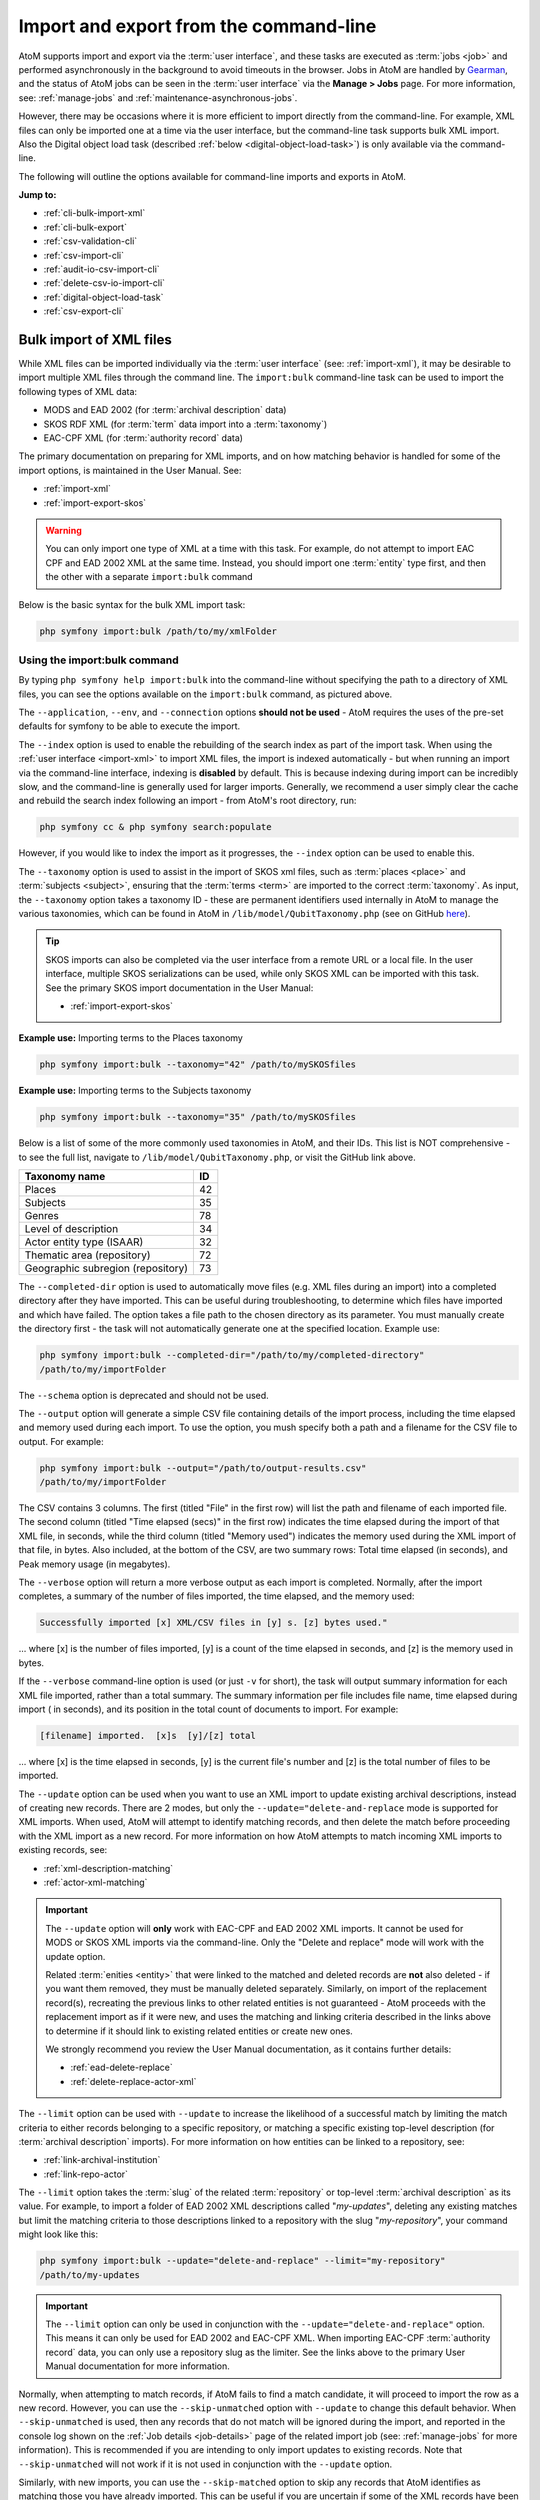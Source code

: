 .. _cli-import-export:

=======================================
Import and export from the command-line
=======================================

AtoM supports import and export via the :term:`user interface`, and these
tasks are executed as :term:`jobs <job>` and performed asynchronously in the
background to avoid timeouts in the browser. Jobs in AtoM are handled by
`Gearman <http://gearman.org>`__, and the status of AtoM jobs can be seen
in the :term:`user interface` via the **Manage > Jobs** page. For more
information, see: :ref:`manage-jobs` and :ref:`maintenance-asynchronous-jobs`.

However, there may be occasions where it is more efficient to import directly
from the command-line. For example, XML files can only be imported one at a
time via the user interface, but the command-line task supports bulk XML
import. Also the Digital object load task (described :ref:`below
<digital-object-load-task>`) is only available via the command-line.

The following will outline the options available for command-line imports and
exports in AtoM.

**Jump to:**

* :ref:`cli-bulk-import-xml`
* :ref:`cli-bulk-export`
* :ref:`csv-validation-cli`
* :ref:`csv-import-cli`
* :ref:`audit-io-csv-import-cli`
* :ref:`delete-csv-io-import-cli`
* :ref:`digital-object-load-task`
* :ref:`csv-export-cli`

.. SEEALSO::

   The following pages in the User Manual relate to import and export. We
   strongly recommend reviewing the CSV preparation recommendations found on
   the :ref:`csv-import` page prior to importing CSV data.

   * :ref:`csv-import`
   * :ref:`csv-validation`
   * :ref:`csv-before-you-import`
   * :ref:`import-xml`
   * :ref:`import-export-skos`
   * :ref:`csv-export`

.. _cli-bulk-import-xml:

Bulk import of XML files
========================

While XML files can be imported individually via the :term:`user interface`
(see: :ref:`import-xml`), it may be desirable to import multiple
XML files through the command line. The ``import:bulk`` command-line task can
be used to import the following types of XML data:

* MODS and EAD 2002 (for :term:`archival description` data)
* SKOS RDF XML (for :term:`term` data import into a :term:`taxonomy`)
* EAC-CPF XML (for :term:`authority record` data)

The primary documentation on preparing for XML imports, and on how matching
behavior is handled for some of the import options, is maintained in the User
Manual. See:

* :ref:`import-xml`
* :ref:`import-export-skos`

.. WARNING::

   You can only import one type of XML at a time with this task. For example,
   do not attempt to import EAC CPF and EAD 2002 XML at the same time.
   Instead, you should import one :term:`entity` type first, and then the
   other with a separate ``import:bulk`` command

Below is the basic syntax for the bulk XML import task:

.. code:: bash

   php symfony import:bulk /path/to/my/xmlFolder

Using the import:bulk command
-----------------------------

.. image:: images/bulk-import-cli-options.*
   :align: center
   :width: 90%
   :alt: An image of the options available in the import:bulk command

By typing ``php symfony help import:bulk`` into the command-line without
specifying the path to a directory of XML files, you can see the options
available on the ``import:bulk`` command, as pictured above.

The ``--application``, ``--env``, and ``--connection`` options **should not be
used** - AtoM requires the uses of the pre-set defaults for symfony to be
able to execute the import.

The ``--index`` option is used to enable the rebuilding of the search index as
part of the import task. When using the :ref:`user interface <import-xml>` to
import XML files, the import is indexed automatically - but when running
an import via the command-line interface, indexing is **disabled** by default.
This is because indexing during import can be incredibly slow, and the
command-line is generally used for larger imports. Generally, we recommend a
user simply clear the cache and rebuild the search index following an import -
from AtoM's root directory, run:

.. code-block:: bash

   php symfony cc & php symfony search:populate

However, if you would like to index the import as it progresses, the
``--index`` option can be used to enable this.

The ``--taxonomy`` option is used to assist in the import of SKOS xml files,
such as :term:`places <place>` and :term:`subjects <subject>`, ensuring that
the :term:`terms <term>` are imported to the correct :term:`taxonomy`. As
input, the ``--taxonomy`` option takes a taxonomy ID - these are permanent
identifiers used internally in AtoM to manage the various taxonomies, which
can be found in AtoM in ``/lib/model/QubitTaxonomy.php`` (see on GitHub
`here <https://github.com/artefactual/atom/blob/HEAD/lib/model/QubitTaxonomy.php#L20>`_).

.. TIP::

   SKOS imports can also be completed via the user interface from a remote URL
   or a local file. In the user interface, multiple SKOS serializations can be
   used, while only SKOS XML can be imported with this task. See the primary
   SKOS import documentation in the User Manual:

   * :ref:`import-export-skos`

**Example use:** Importing terms to the Places taxonomy

.. code-block:: bash

   php symfony import:bulk --taxonomy="42" /path/to/mySKOSfiles

**Example use:** Importing terms to the Subjects taxonomy

.. code-block:: bash

   php symfony import:bulk --taxonomy="35" /path/to/mySKOSfiles

Below is a list of some of the more commonly used taxonomies in AtoM, and
their IDs. This list is NOT comprehensive - to see the full list, navigate to
``/lib/model/QubitTaxonomy.php``, or visit the GitHub link above.

=================================== ===
Taxonomy name                       ID
=================================== ===
 Places                             42
 Subjects                           35
 Genres                             78
 Level of description               34
 Actor entity type (ISAAR)          32
 Thematic area (repository)         72
 Geographic subregion (repository)  73
=================================== ===

The ``--completed-dir`` option is used to automatically move files (e.g. XML
files during an import) into a completed directory after they have imported.
This can be useful during troubleshooting, to determine which files have
imported and which have failed. The option takes a file path to the chosen
directory as its parameter. You must manually create the directory first - the
task will not automatically generate one at the specified location. Example
use:

.. code-block:: bash

   php symfony import:bulk --completed-dir="/path/to/my/completed-directory"
   /path/to/my/importFolder

The ``--schema`` option is deprecated and should not be used.

The ``--output`` option will generate a simple CSV file containing details of
the import process, including the time elapsed and memory used during each
import. To use the option, you mush specify both a path and a filename for the
CSV file to output. For example:

.. code-block:: bash

   php symfony import:bulk --output="/path/to/output-results.csv"
   /path/to/my/importFolder

The CSV contains 3 columns. The first (titled "File" in the first row) will
list the path and filename of each imported file. The second column (titled
"Time elapsed (secs)" in the first row) indicates the time elapsed during the
import of that XML file, in seconds, while the third column (titled "Memory
used") indicates the memory used during the XML import of that file, in bytes.
Also included, at the bottom of the CSV, are two summary rows: Total time
elapsed (in seconds), and Peak memory usage (in megabytes).

.. image:: images/bulk-import-output-example.*
   :align: center
   :width: 60%
   :alt: an example of the CSV output after an import using the output option

The ``--verbose`` option will return a more verbose output as each import is
completed. Normally, after the import completes, a summary of the number of
files imported, the time elapsed, and the memory used:

.. code-block:: bash

   Successfully imported [x] XML/CSV files in [y] s. [z] bytes used."

... where [x] is the number of files imported, [y] is a count of the time
elapsed in seconds, and [z] is the memory used in bytes.

.. image:: images/import-bulk-summary-msg.*
   :align: center
   :width: 80%
   :alt: an example of the summary output after an import

If the ``--verbose`` command-line option is used (or just ``-v`` for short),
the task will output summary information for each XML file imported, rather
than a total summary. The summary information per file includes file name,
time elapsed during import ( in seconds), and its position in the total count
of documents to import. For example:

.. code-block:: bash

   [filename] imported.  [x]s  [y]/[z] total

... where [x] is the time elapsed in seconds, [y] is the current file's
number and [z] is the total number of files to be imported.

.. image:: images/import-bulk-verbose-output.*
   :align: center
   :width: 80%
   :alt: an example of the verbose output after an import via the CLI

The ``--update`` option can be used when you want to use an XML import to
update existing archival descriptions, instead of creating new records. There
are 2 modes, but only the ``--update="delete-and-replace`` mode is supported
for XML imports. When used, AtoM will attempt to identify matching records,
and then delete the match before proceeding with the XML import as a new
record. For more information on how AtoM attempts to match incoming XML
imports to existing records, see:

* :ref:`xml-description-matching`
* :ref:`actor-xml-matching`

.. IMPORTANT::

   The ``--update`` option will **only** work with EAC-CPF and EAD 2002 XML
   imports. It cannot be used for MODS or SKOS XML imports via the
   command-line. Only the "Delete and replace" mode will work with the update
   option.

   Related :term:`enities <entity>` that were linked to the matched and
   deleted records are **not** also deleted - if you want them removed, they
   must be manually deleted separately. Similarly, on import of the
   replacement record(s), recreating the previous links to other related
   entities is not guaranteed - AtoM proceeds with the replacement import as
   if it were new, and uses the matching and linking criteria described in the
   links above to determine if it should link to existing related entities or
   create new ones.

   We strongly recommend you review the User Manual documentation, as it
   contains further details:

   * :ref:`ead-delete-replace`
   * :ref:`delete-replace-actor-xml`

The ``--limit`` option can be used with ``--update`` to increase the
likelihood of a successful match by limiting the match criteria to either
records belonging to a specific repository, or matching a specific existing
top-level description (for :term:`archival description` imports). For more
information on how entities can be linked to a repository, see:

* :ref:`link-archival-institution`
* :ref:`link-repo-actor`

The ``--limit`` option takes the :term:`slug` of the related :term:`repository`
or top-level :term:`archival description` as its value. For example, to
import a folder of EAD 2002 XML descriptions called "*my-updates*", deleting
any existing matches but limit the matching criteria to those descriptions
linked to a repository with the slug "*my-repository*", your command might
look like this:


.. code-block:: bash

   php symfony import:bulk --update="delete-and-replace" --limit="my-repository"
   /path/to/my-updates

.. IMPORTANT::

   The ``--limit`` option can only be used in conjunction with the
   ``--update="delete-and-replace"`` option. This means it can only be used
   for EAD 2002 and EAC-CPF XML. When importing EAC-CPF
   :term:`authority record` data, you can only use a repository slug as the
   limiter. See the links above to the primary User Manual documentation for
   more information.

Normally, when attempting to match records, if AtoM fails to find a match
candidate, it will proceed to import the row as a new record. However, you can
use the ``--skip-unmatched`` option with ``--update`` to change this default
behavior. When ``--skip-unmatched`` is used, then any records that do not
match will be ignored during the import, and reported in the console log shown
on the :ref:`Job details <job-details>` page of the related import job (see:
:ref:`manage-jobs` for more information). This is recommended if you are
intending to only import updates to existing records. Note that
``--skip-unmatched`` will not work if it is not used in conjunction with the
``--update`` option.

Similarly, with new imports, you can use the ``--skip-matched`` option to skip
any records that AtoM identifies as matching those you have already imported.
This can be useful if you are uncertain if some of the XML records
have been previously imported - such as when passing records to a portal site
or union catalogue. Any XML data that appear to match records will be ignored
during the import, and reported in the console log shown on the
:ref:`Job details <job-details>` page of the related import job. For more
information on how AtoM attempts to match incoming imports to
existing records, see:

* :ref:`xml-description-matching`
* :ref:`actor-xml-matching`

:ref:`Back to top <cli-import-export>`

.. _cli-bulk-export:

Bulk export of XML files
========================

While XML files can be exported individually via the :term:`user interface`
(see: :ref:`export-xml`), it may be desirable to export multiple
XML files, or large files (typically larger than 1 MB) through the command line.
This can avoid browser-timeout issues when trying to export large files, and
it can be useful for extracting several descriptions at the same time. XML
files will be exported to a directory; you must first create the target
directory, and then you will specify the path to it when invoking the export
command:

.. code:: bash

   php symfony export:bulk /path/to/my/xmlExportFolder

.. NOTE::

   There is also a separate bulk export command for EAC-CPF XML files (e.g. for
   exporting :term:`authority records <authority record>` via the command-line.
   It uses the same CLI options as the EAD XML export task. See
   :ref:`below <cli-bulk-export-eac>` below for syntax; see the EAD
   :ref:`usage <cli-bulk-export-usage>` guidelines for how to use the available
   options.

.. IMPORTANT::

   The :ref:`inherit-reference-code` setting also determines how the
   ``<unitid>`` element in the EAD XML is populated. If the inheritance is
   turned on, then AtoM will populate all descendant records in the EAD XML
   with the full inherited reference code. If inheritance is turned off, AtoM
   will only add the identifier for that record in the ``<unitid>`` on export.
   This allows users exporting to a different source system that does not have
   a reference code inheritance setting to maintain a full reference code at
   all levels in the target system. **However, if you are exporting from one
   AtoM instance to another** (for example, from a local institution to a
   portal site), you might want to consider how this will impact your record
   display in the target system - if you have reference code inheritance
   turned on when you export, and the target AtoM instance *also* has the
   setting turned on, you may end up with duplication in the display!

.. _cli-bulk-export-usage:

Using the export:bulk command
-----------------------------

.. image:: images/export-bulk-cli-options.*
   :align: center
   :width: 85%
   :alt: An image of the options available in the export:bulk command

By typing ``php symfony help export:bulk`` into the command-line without
specifying the path to the target directory of exported XML files, you can see
the options available on the ``export:bulk`` command, as pictured above.

The ``--application``, ``--env``, and ``--connection`` options **should not be
used** - AtoM requires the uses of the pre-set defaults for symfony to be
able to execute the import.

The ``--items-until-update`` option can be used for a simple visual
representation of progress in the command-line. Enter a whole integer, to
represent the number of XML files that should be exported before the
command-line prints a period (e.g. ``.`` ) in the console, as a sort of
crude progress bar. For example, entering ``--items-until-update=5`` would
mean that the import progresses, another period will be printed every 5 XML
exports. This is a simple way to allow the command-line to provide a visual
output of progress.

Example use reporting progress every 5 rows:

.. code-block:: bash

   php symfony export:bulk --items-until-update=5 /path/to/my/exportFolder

This can be useful for large bulk exports, to ensure the export is still
progressing, and to try to roughly determine how far the task has progressed
and how long it will take to complete.

The ``--format`` option will determine whether the target export uses EAD XML,
or MODS XML. When not set, the default is to export using EAD. Example use:

.. code-block:: bash

   php symfony export:bulk --format="mods" /path/to/my/exportFolder

The ``--criteria`` option can be added if you would like to use raw SQL to
target specific descriptions.

**Example 1: exporting all draft descriptions**

.. code-block:: bash

   php symfony export:bulk --criteria="i.id IN (SELECT object_id FROM status
   WHERE status_id = 159 AND type_id = 158)" /path/to/my/exportFolder

If you wanted to export all published descriptions instead, you could simply
change the value of the ``status_id`` in the query from 159 (draft) to 160
(published).

**Example 2: exporting all descriptions from a specific repository**

To export all descriptions associated with a particular
:term:`archival institution`, you simply need to know the :term:`slug` of the
institution's record in AtoM. In this example, the slug is
"example-repo-slug":

.. code-block:: bash

   php symfony export:bulk --criteria="i.repository_id = (SELECT object_id FROM
   slug WHERE slug='example-repo-slug')" /path/to/my/exportFolder

**Example 3: exporting specific descriptions by title**

To export 3 fonds titled: "779 King Street, Fredericton deeds," "1991 Canada
Winter Games fonds," and "A history of Kincardine," You can issue the
following command:

.. code-block:: bash

   sudo php symfony export:bulk --criteria="i18n.title in ('779 King Street,
   Fredericton deeds', '1991 Canada Winter Games fonds', 'A history of
   Kincardine')" path/to/my/exportFolder

You could add additional archival descriptions of any level of description into
the query by adding a comma then another title in quotes within the ()s.

The ``--current-level-only`` option can be used to prevent AtoM from exporting
any :term:`children <child record>` associated with the target descriptions.
If you are exporting :term:`fonds`, then only the fonds-level description
would be exported, and no lower-level records such as series, sub-series,
files, etc. This might be useful for bulk exports when the intent is to submit
the exported descriptions to a union catalogue or regional portal that only
accepts collection/fonds-level descriptions. If a lower-level description
(e.g. a series, file, or item) is the target of the export, it's
:term:`parents <parent record>` will not be exported either.

The ``--single-slug`` option can be used to to target a single :term:`archival
unit` (e.g. fonds, collection, etc) for export, if you know the :term:`slug` of
the target description.

**Example use**

.. code-block:: bash

   php symfony export:bulk --single-slug="test-export"
   /path/to/my/directory/test-export.xml

.. IMPORTANT::

   For the export task to succeed when using the ``--single-slug`` option, you
   **must** specify not just a target output directory, but a target output file
   name. Exporting to ``path/to/my/directory/`` will result in nothing being
   exported - you will be given a warning that the path should be a file -
   while exporting to ``path/to/my/directory/some-filename.xml`` will succeed.
   Note that the task **cannot** create new directories - but you can give the
   target file any name you wish (ending in ``.xml``); it doesn't need to be
   based on the target :term:`slug`.

   .. image:: images/single-slug-warning.*
      :align: center
      :width: 90%
      :alt: An example of using the single-slug option

The  ``--public`` option is useful for excluding draft records from an export.
Normally, all records in a hierarchical tree will be exported regardless of
:term:`publication status`. Note that if a published record is the child of a
draft record, it will **not** be included when this option is used - when the
parent is skipped (as a draft record), the children are also skipped, so as not
to break the established hierarchy.


.. SEEALSO::

   * :ref:`export-xml`

.. _cli-bulk-export-eac:

Exporting EAC-CPF XML for authority records
-------------------------------------------

In addition to the bulk export CLI tool for archival descriptions described
above, AtoM also has a separate command-line task for the bulk export of
:term:`authority records <authority record>` in EAC-CPF XML format.

The EAC-CPF XML standard is prepared and maintained by the Technical Subcommittee
for Encoded Archival Context of the Society of American Archivists and the
Staatsbibliothek zu Berlin, and a version of the Tag Library is available at:

* https://eac.staatsbibliothek-berlin.de/schema/v2/eac.html

When using the task, EAC-CPF XML files will be exported to a directory; you must
first create the target directory, and then you will specify the path to it when
invoking the export command:

.. code:: bash

   php symfony export:auth-recs /path/to/my/xmlExportFolder

The authority record bulk export task has the same options available as the
archival description export task described :ref:`above <cli-bulk-export-usage>`.
Some of these options will not be relevant to EAC-CPF exports (e.g. the
``--current-level-only`` option, as authority records are not hierarchical; and
the ``--public`` option, as currently authority records do not have a
publication status), but otherwise they can be used with this task in the same
way as described for the archival description export options
:ref:`above <cli-bulk-export-usage>`. Please refer there for more detailed usage
notes. Below is an example application, using the ``--criteria`` option:

**Example: using the** ``--criteria`` **option to select only authority records
whose entity type is "family"**

First, you will need to know the entity type ID for family. Entity type is a
:term:`term` maintained in the Actor entity types :term:`taxonomy` - when
elements from a different table in the database are linked to actors, the
term ID is used. Here are the term object IDs for the Actor entity types:

============== =======
Term           Term ID
============== =======
Corporate body 131
Person         132
Family         133
============== =======

.. TIP::

   An easy way to figure this out in the user interface is to use the related
   Entity type facet on the authority record browse page, and look at the
   resulting URL. For example, if we go to the public AtoM demo site, navigate
   to the Authority record browse page, and use the facet to limit the results
   to those records with an Entity type of family, the resulting URL is:

   * https://demo.accesstomemory.org/actor/browse?types=133&sort=alphabetic

   See the ``133`` in the URL? This represents the Entity type we have applied
   to filter the results!

We can now use the entity type to limit our export to include only those
authority records with an entity type of "Family," like so:

.. code:: bash

   php symfony export:auth-recs --criteria='a.entity_type_id=133'
   path/to/my/export-folder

:ref:`Back to top <cli-import-export>`

.. _csv-validation-cli:

Validate CSV files via the command-line before import
=====================================================

To help users avoid bad imports and unexpected outcomes, AtoM supports two CSV
validation tasks that can be run in advance of an import. The first task
provides general validation, and also includes support in the
:term:`user interface` - for more information on CSV validation via the user
interface, see:

* :ref:`csv-validation`

The second task, currently only supported via the command-line, can be used to
help review import files that import :term:`digital objects <digital object>`,
to ensure that the digital object files match what is found in the accompanying
import CSV.

**Jump to:**

* :ref:`csv-validation-cli-task`
* :ref:`csv-check-filepaths-digital-objects`

.. _csv-validation-cli-task:

Validate a CSV import file via the command-line
-----------------------------------------------

This task can be run prior to import as a way of checking for common issues in
CSV formatting and data preparation. Unlike the validation option supported
via the :term:`user interface`, the command-line task can also be pointed at a
directory of CSV files to perform bulk CSV validation instead of one file at a
time. However, while the user interface supports a downloadable text file
report of the validation output, the command-line task will currently only
output results in the console.

Details on how to interpret the results included in the console report can be
found in the User Manual, here:

* :ref:`csv-validation`

The basic syntax for running the validation task against a single CSV is:

.. code-block:: bash

   php symfony csv:check-import /path/to/my/file.csv

To run validation against multiple CSVs at once, place them in a common
directory accessible by AtoM and provide a path to the directory itself,
instead of to an individual CSV:

.. code-block:: bash

   php symfony csv:check-import /path/to/my/directory/

.. SEEALSO::

   * :ref:`csv-check-filepaths-digital-objects`
   * :ref:`csv-validation`
   * :ref:`csv-import`
   * :ref:`csv-import-cli`

.. image:: images/cli-csv-validation-help.*
  :align: center
  :width: 90%
  :alt: An image of the command-line output for the CSV validation task

By typing ``php symfony help csv:check-import`` into the command-line from
your root AtoM installation directory without specifying the location of a
CSV, you will able able to see the CSV import options available (pictured
above). A brief explanation of each is included below.

The ``--application``, ``--env``, and ``--connection`` options **should not be
used** - AtoM requires the uses of the pre-set defaults for symfony to be
able to execute the task.

The task includes two output options for the validation results - a shorter
report version that does not include a sample output row and in some cases
includes less details on each test outcome (and which matches what is shown in
the console log on the :ref:`job details <job-details>` page when run via the
:term:`user interface`), and a more detailed version with additional
information intended to help you locate reported issues. If the task is run
without options, the short report will be the default used. However, if you
would like to see the more detailed report, you can add the ``--verbose``
(or ``-i`` for short) flag to the task, like so:

.. code-block:: bash

   php symfony csv:check-import --verbose /path/to/my/file.csv

.. TIP::

   If you are not sure how to locate issues reported during validation in your
   CSV, we recommend running the validation task again using the ``--verbose``
   option, as it will include additional information (such as row numbers,
   problem values, etc) that should help you know where to look in the CSV
   file to review and resolve issues.

For :term:`archival descriptions <archival description>`, the task can provide
some basic checks on the ``legacyID`` and ``parentID`` columns used to structure
hierarchical data in the CSV, to ensure that all ``parentID`` values match a
``legacyID`` value found in the CSV. However, since CSV imports can also be
used as updates to existing records, the ``--source`` option can be used to
provide a source name value, that will then be used to check for matches in
AtoM's database in the ``keymap`` table from prior imports if no matches are
found in the CSV.

.. TIP::

   For more information on source names, the keymap table, and CSV import
   updates, see:

   * :ref:`csv-legacy-id-mapping`
   * :ref:`csv-descriptions-updates`
   * :ref:`csv-import-descriptions-cli`

The value provided with the ``--source`` option should match the source name
value used during previous imports - AtoM will use this value to look for a
match in the ``keymap`` table, and will then be able to check if ``parentID``
values in the CSV being validated match ``legacyID`` values from prior imports
with the matching source name as well.

By default, the validation task expects :term:`archival description` CSVs as
input to be validated - at present, this :term:`entity` type has the most
comprehensive set of tests. However, most of the tests can be run on any CSV
import type, such as checking for UTF-8 encoding and proper line endings;
checking culture values; etc. The ``--class-name`` option can be used to specify
a different :term:`entity` type of CSV to validate. Supported options include:

* ``QubitInformationObject``: archival description CSV (default)
* ``QubitActor``: authority record CSV
* ``QubitAccession``: accession record CSV
* ``QubitRepository``: archival institution record CSV
* ``QubitEvent``: event data CSV (used to add actor-description events via import)
* ``QubitRelation-actor``: authority record relationship CSV

For example, to validate a CSV of :term:`authority record` data, the basic task
syntax would look something like the following:

.. code-block:: bash

   php symfony csv:check-import --class-name="QubitActor" /path/to/my/authorities.csv

Run without additional options, all supported tests will be run for the selected
:term:`entity` when validating a CSV. However, the ``--specific-tests`` option
can be used to specify only a subset of checks that should be performed when the
task is executed. A brief summary of the test class names and relevant entity
types is provided below - for more detailed information on each test,
see the User Manual: :ref:`csv-validation`.

+---------------------------------+------------------------------------------+
| Test class name                 | Supported entity type(s)                 |
+=================================+==========================================+
| CsvSampleValuesValidator        | All entities                             |
+---------------------------------+------------------------------------------+
| CsvFileEncodingValidator        | All entities                             |
+---------------------------------+------------------------------------------+
| CsvColumnNameValidator          | All entities                             |
+---------------------------------+------------------------------------------+
| CsvColumnCountValidator         | All entities                             |
+---------------------------------+------------------------------------------+
| CsvDigitalObjectPathValidator   | QubitInformationObject                   |
+---------------------------------+------------------------------------------+
| CsvDigitalObjectUriValidator    | QubitInformationObject                   |
+---------------------------------+------------------------------------------+
| CsvDuplicateColumnNameValidator | All entities                             |
+---------------------------------+------------------------------------------+
| CsvEmptyRowValidator            | All entities                             |
+---------------------------------+------------------------------------------+
| CsvCultureValidator             | All entities                             |
+---------------------------------+------------------------------------------+
| CsvLanguageValidator            | QubitInformationObject, QubitRepository  |
+---------------------------------+------------------------------------------+
| CsvFieldLengthValidator         | All entities                             |
+---------------------------------+------------------------------------------+
| CsvParentValidator              | QubitInformationObject                   |
+---------------------------------+------------------------------------------+
| CsvLegacyIdValidator            | QubitInformationObject                   |
+---------------------------------+------------------------------------------+
| CsvEventValuesValidator         | QubitInformationObject                   |
+---------------------------------+------------------------------------------+
| CsvScriptValidator              | QubitInformationObject                   |
+---------------------------------+------------------------------------------+
| CsvRepoValidator                | QubitInformationObject                   |
+---------------------------------+------------------------------------------+

You can include more than one test class name using the ``--specific-tests``
option, by separating each test class name by a comma. An example:

.. code-block:: bash

   php symfony csv:check-import --specific-tests="CsvSampleValuesValidator,CsvColumnNameValidator" /path/to/my/import.csv

Finally, the ``--path-to-digital-objects`` option can be used when importing
:term:`archival description` records that include a :term:`digital object`
path in the ``digitalObjectPath`` CSV column. To import local digital objects
using this CSV column, the digital objects must be available somewhere on
the local file system - for more information on including digital objects in
CSV imports, see:

* :ref:`csv-descriptions-digital-objects`

The ``--path-to-digital-objects`` option can then be used to include the path
to where the related digital objects are located on the local filesystem, so that
further validation checks can be run against them. Possible check outputs
include:

* **INFO**: The ``digitalObjectPath`` column is not present in the CSV file.
* **ERROR**: The path to the digital object directory specified in the validation
  task option cannot be found or accessed
* **WARNING**: A ``digitalObjectURI`` value is also specified in the CSV for a
  given row. Note that in such a case, if you proceed with the import, AtoM
  will favor the ``digitalObjectURI`` column value and ignore the
  ``digitalObjectPath`` value for the target row.
* **WARNING**: There are digital objects in the folder that are not referenced by
  the CSV. These will not be imported if you proceed with the CSV import.
* **ERROR**: There are digital objects specified in the CSV that cannot be
  found in the related objects directory. The import will fail at this point
  if you attempt to proceed.
* **WARNING**: A digital object is referred to more than once in the CSV.
  If you choose to proceed, here are some notes on the outcome:

  * Only one :term:`master digital object` will be stored. Clicking through on
    the :term:`reference display copy` of the digital object shown on the
    description :term:`view page` of each record will point to the same master.
  * Each description will have its own unique derivatives - this means you can
    delete the :term:`thumbnail` and/or the :term:`reference display copy`
    associated with one description without impacting the others
  * Deleting the :term:`master digital object` on one description will **not**
    automatically delete it everywhere - other descriptions are unaffected, and
    the digital object will not actually be removed from the filesystem's
    ``uploads`` directory until *all* description relations are deleted.

An example of running the task when providing a path to a digital objects
directory:

.. code-block:: bash

   php symfony csv:check-import --path-to-digital-objects="/usr/share/nginx/atom/my-upload-files" /path/to/my/import.csv

.. SEEALSO::

   For specific information on the validation outputs for the
   ``digitalObjectPath`` checks, see:

   * :ref:`csv-validation-do-path`

   There is also a separate command-line task that can be used to check the
   filepaths associated with a digital object upload, that can be used when
   using the :ref:`digital object load <digital-object-load-task>` task. See
   below for more information:

   * :ref:`csv-check-filepaths-digital-objects`

For more information on all the validation tests the task can run and how to
interpret the results, please see:

* :ref:`csv-validation`

:ref:`Back to top <cli-import-export>`

.. _csv-check-filepaths-digital-objects:

Check filepaths before importing digital objects
------------------------------------------------

In addition to the general :ref:`CSV validation task <csv-validation-cli-task>`,
AtoM also includes a command-line task to help double-check import files that
involve :term:`digital objects <digital object>`. The task will take the path to
a CSV file and the path to a directory of digital objects as inputs, and will
report on potential errors, such as:

* Any digital objects in the filesystem directory that aren't referenced in
  the CSV data
* Any digital objects that are referenced in CSV data but missing on the
  filesystem
* Any digital objects that are referenced more than once in the CSV data

This can be a useful way of verifying :term:`archival description` or
:term:`authority record` CSV imports that use the ``digitalObjectPath`` column
to link local digital objects during the import, or for double-checking the
CSV accompanying a :ref:`digital object load <digital-object-load-task>`, before
you actually import your data.

.. SEEALSO::

   * :ref:`csv-import-descriptions-cli`
   * :ref:`csv-actor-import-cli`
   * :ref:`csv-descriptions-digital-objects`

The basic syntax of the task is:

.. code-block:: bash

   php symfony csv:digital-object-path-check path/to/objects/directory path/to/csv-file.csv

Where ``path/to/objects/directory`` is the path to where your digital object
directory is located on the server, and ``path/to/csv-file.csv`` is the path
to the CSV file with your import metadata.

By default, this task expects the column in the CSV with the digital object
file paths to be named ``digitalObjectPath``, as it is in the description and
authority record CSV templates. However, the task also includes one user option,
``--csv-column-name``, that can be used to specify a different CSV column to
check. This allows you to use the task to review a
:ref:`digital object load task <digital-object-load-task>` CSV for example,
which uses a column named ``filename`` instead. An example:

.. code-block:: bash

   php symfony csv:digital-object-path-check --csv-column-name="filename" /usr/share/nginx/atom/import-images/ /usr/share/nginx/atom/digital-object-load.csv

An example of the task output:

.. image:: images/do-path-check-example.*
  :align: center
  :width: 85%
  :alt: An image of the command-line output for the path-check task


:ref:`Back to top <cli-import-export>`

.. _csv-import-cli:

Import CSV files via the command-line
=====================================

As of AtoM 2.4, the import and export functionality in the
:term:`user interface` is supported by the job scheduler, meaning that large
CSV files can be imported via the user interface without timing out as in
previous versions. However, there are some options available via the
command-line that do not have equivalents in the user interface. For this
reason, there may be times when it is preferable to import a CSV records via
the CLI. Below are basic instructions for each available import type.

**Jump to:**

* :ref:`csv-import-descriptions-cli`
* :ref:`csv-import-events-cli`
* :ref:`csv-repository-import-cli`
* :ref:`csv-actor-import-cli`
* :ref:`csv-authority-relationships`
* :ref:`csv-import-accessions-cli`
* :ref:`csv-import-deaccessions-cli`
* :ref:`csv-import-storage-cli`
* :ref:`csv-import-progress`
* :ref:`digital-object-load-task`

You can find all of the CSV templates on the AtoM wiki, at:

* https://wiki.accesstomemory.org/Resources/CSV_templates

Examples are also stored directly in the AtoM codebase - see:
``lib/task/import/example``

.. IMPORTANT::

   Please carefully review the information included on the :ref:`csv-import`
   page prior to attempting a CSV import via the command-line! Here is a basic
   checklist of things to review  before importing a CSV:

   * You are using the correct CSV template for both the type of record you
     want to import, and for the version of AtoM you have installed. You can
   * CSV file is saved with UTF-8 encodings
   * CSV file uses Linux/Unix style end-of-line characters (``/n``)
   * All :term:`parent <parent record>` descriptions appear in rows **above**
     their children if you are importing hierarchical data (such as
     descriptions)

   AtoM also supports a CSV validation task that can be run from the
   command-line or the user interface, that can help identify common errors in
   CSVs prior to import. For more information, see:

   * :ref:`csv-validation-cli`
   * :ref:`csv-validation`

The :ref:`csv-import` User manual documentation includes more specific
guidance for preparing a CSV for each entity type - ensure you have reviewed
it carefully prior to import.

All CSV import command-line tasks should be run from the root AtoM directory.

.. SEEALSO::

   * :ref:`cli-backup-db`
   * :ref:`delete-csv-io-import-cli`

.. _csv-import-descriptions-cli:

Importing archival descriptions
-------------------------------

Example syntax use (with the RAD CSV template):

.. code-block:: bash

   php symfony csv:import lib/task/import/example/rad/example_information_objects_rad.csv

.. image:: images/cliopts.*
  :align: center
  :width: 85%
  :alt: An image of the command-line options for CSV import

By typing ``php symfony help csv:import`` into the command-line from your root
directory, without specifying the location of a CSV, you will able able to
see the CSV import options available (pictured above). A brief explanation of
each is included below. For full :term:`archival description` CSV import
documentation, please see:

* :ref:`csv-import-descriptions`
* :ref:`csv-import-descriptions-gui`
* :ref:`csv-descriptions-update-fields`
* :ref:`csv-descriptions-updates`

The ``--application``, ``--env``, and ``--connection`` options **should not be
used** - AtoM requires the uses of the pre-set defaults for symfony to be
able to execute the import.

The ``--rows-until-update`` option can be used for a simple visual
representation of progress in the command-line. Enter a whole integer, to
represent the number of rows should be imported from the CSV before the
command-line prints a period (e.g. `` . `` ) in the console, as a sort of
crude progress bar. For example, entering ``--rows-until-update=5`` would
mean that the import progresses, another period will be printed every 5 rows.
This is a simple way to allow the command-line to provide a visual output of
progress. For further information on the ``--rows-until-update`` option and an
example of the command-line option in use, see also the section below,
:ref:`csv-import-progress`.

You can use the ``--skip-rows`` option to skip **X** amount of rows in the CSV
before beginning the import. This can be useful if you have interrupted the
import, and wish to re-run it without duplicating the records already
imported. ``--skip-rows=10`` would skip the first 10 rows in the CSV file,
for example. Note that this count does **not** include the header column, so
in fact, the above example would skip the header column, and rows 2-11 in
your CSV file.

The ``--error-log`` option can be used to specify a directory where errors
should be logged. **Note that this option has not been tested by Artefactual
developers**.

Use the ``--source-name`` option (described  in the CSV import
documentation :ref:`here <csv-legacy-id-mapping>`) to specify a source when
importing information objects from multiple sources (with possibly conflicting
legacy IDs), or when importing updates, to match the previous import's source
name. This will ensure that multiple related CSV files will remain related -
so, for example, if you import an :term:`archival description` CSV, and then
supplement the :term:`authority records <authority record>` created (from
the *eventActors* field in the description CSV templates) with an authority
record CSV import, using the ``--source-name`` option will help to make sure
that matching names are linked and related, instead of duplicate authority
records being created. You can also use this option to relate a large import
that is broken up into multiple CSV files, or when importing updates to existing
descriptions. See the :ref:`csv-legacy-id-mapping` section in the User manual
for further tips and details on the uses of this option.

.. TIP::

   When no ``--source-name`` is set during import, the filename of the CSV
   will be used by default instead.

   You can always check what source name was used for records created via an
   import by entering into :term:`edit mode` and navigating to the
   Administration :term:` area <information area>` of the :term:`edit page` -
   the source name used will be displayed there:

   .. image:: images/source-name-ui.*
      :align: center
      :width: 95%
      :alt: An image of the source name used during import, shown in the
            Administration area of the AtoM edit page.

The ``--default-legacy-parent-id`` option will allow the user to set a default
*parentID* value - for any row in the CSV where no *parentID* value is
included and no *qubitParentSlug* is present, this default value will be
inserted as the *parentID*.

Similarly, the ``--default-parent-slug`` option allows a user to set a
default *qubitParentSlug* value - wherever no slug value or *parentID* /
*legacyID*  is included, AtoM will populate the *qubitParentSlug* with the
default value. If you are importing **all** rows in a CSV file to one parent
description already in AtoM, you could use the ``--default-parent-slug`` option
to specify the target :term:`slug` of the parent, and then leave the *legacyID*,
*parentID*, and *qubitParentSlug* columns blank in your CSV. **Note** that this
example will affect ALL rows in a CSV - so use this **only** if you are
importing all descriptions to a single parent!

By default, AtoM will build the `nested set
<http://en.wikipedia.org/wiki/Nested_set_model>`__ after an import task. The
nested set is a way to manage hierarchical data stored in the flat tables of a
relational database. However, as Wikipedia notes, "Nested sets are very slow for
inserts because it requires updating left and right domain values for all
records in the table after the insert. This can cause a lot of database thrash
as many rows are rewritten and indexes rebuilt." When performing a large import,
it can therefore sometimes be desirable to disable the building of the nested
set during the import process, and then run it as a separate command-line task
following the completion of the import. To achieve this, the
``--skip-nested-set-build`` option can be used to disable the default behavior.

**NOTE** that the nested set WILL need to be built for AtoM to behave as
expected. You can use the following command-line task, from the AtoM root
directory, to rebuild the nested set if you have disabled it during import:

.. code-block:: bash

   php symfony propel:build-nested-set

The task is further outlined on the :ref:`maintenance-cli-tools` page - see:
:ref:`cli-rebuild-nested-set`.

.. TIP::

   Want to learn more about why and how nested sets are used? Here are a few
   great resources:

   * Mike Hyllier's article on
     `Managing Hierarchical data in MySQL <http://mikehillyer.com/articles/managing-hierarchical-data-in-mysql/>`__
   * Evan Petersen's discussion of `nested sets
     <https://web.archive.org/web/20140122022451/http://www.evanpetersen.com/item/nested-sets.html>`__
   * Wikipedia's `Nested set model
     <http://en.wikipedia.org/wiki/Nested_set_model>`__

Similarly, when using the :ref:`user interface <csv-import-descriptions-gui>`
to perform an import, the import is indexed automatically - but when running
an import via the command-line interface, indexing is **disabled by default.**
This is because indexing during import can be incredibly slow, and the
command-line is generally used for larger imports. Generally, we recommend a
user simply clear the cache and rebuild the search index following an import -
from AtoM's root directory, run:

.. code-block:: bash

   php symfony cc && php symfony search:populate

However, if you would like to index the import as it progresses, the
``--index`` option can be used to enable this. This is useful if you have a
large database, and don't want to have to re-index everything. For more
information on indexing options, see: :ref:`maintenance-populate-search-index`.

The ``--update`` option can be used when you want to use a CSV import to
update existing archival descriptions, instead of creating new records. There
are 2 modes: ``--update="match-and-update"`` and
``--update="delete-and-replace``. When used, AtoM will attempt to identify
matching archival descriptions and, depending on which option is used, either
update them in place, or delete the match and replace it with the new
description in the CSV. For more information on how AtoM attempts to match
incoming imports to existing descriptions, see:
:ref:`csv-descriptions-match-criteria`.

For the "*match-and-update*" option, AtoM will update any information object
related columns that have new data. Columns in the related CSV row that are
left blank will **not** delete existing data - instead, they will be ignored
and any existing data in the related field will be preserved.

.. IMPORTANT::

   AtoM can only update description fields that are stored in the primary
   information object database tables using this method. This means that
   related entities (such as :term:`events <event>`,
   :term:`creators <creator>`, :term:`access points <access point>`, etc.)
   **cannot be deleted or updated with this method**. You can add additional
   related entities, but the old ones will be left in place. There is code to
   prevent duplication however - so if you have left the same creator/event
   information as previously, it will be ignored.

   For more information on supported fields for updating, see:

   * :ref:`csv-descriptions-update-fields`

   The one exception to this is updating the biographical or administrative
   history of a related :term:`authority record`, which requires specific
   criteria. See scenario **2B** in the following section of the User manual:
   :ref:`csv-actor-matching`.

   Additionally, in AtoM notes are stored in a different database table - this
   includes the General note, Archivist's note, and the RAD- and DACS-specific
   note type fields in AtoM's archival description templates. This means that
   in addition to related entities, **notes cannot be deleted or updated with
   this method**, though again, you can append new notes if desired.

   If you wish to make updates to these entities or fields, consider using
   the "Delete and replace" update option instead - though be sure to read up
   on the behavior and limitations of that method as well!

   Finally, note that without the ``--rountrip`` option (described below),
   title, identifier, and repository may be used as matching criteria. This means
   that trying to import updates to these fields may cause matching to fail,
   unless you successfully meet the first matching criteria or use the
   ``--roundtrip`` option. For more information on matching, see:

   * :ref:`csv-descriptions-match-criteria`
   * :ref:`csv-legacy-id-mapping`


With the "*delete-and-replace*" option, the matched archival description and
any descendants (i.e. :term:`children <child record>`) will be deleted prior
to import. Note that **related entities are not deleted** - such as linked
authority records, :term:`terms <term>` such as subject, place, or genre
:term:`access points <access point>`, :term:`accessions <accession record>`,
etc. If you want these removed as well, you will need to manually delete them
from the user interface following the delete-and-replace import. On import of
the replacement record, AtoM will also **not** automatically link to the same
entities. Instead, it will use the existing matching logic to determine if it
should link to an existing linked record, or create a new one. For more
information on how AtoM determines whether or not to link to an existing
authority record, see: :ref:`csv-actor-matching`.

.. SEEALSO::

   The AtoM user manual further explains these options, as they are available
   on the Import page in the :term:`user interface`. See:

   * :ref:`csv-descriptions-updates`

The ``--limit`` option can be used with ``--update`` to increase the
likelihood of a successful match by limiting the match criteria to either
records belonging to a specific repository, or matching a specific existing
top-level description. It takes the slug of the related :term:`repository` or
top-level :term:`archival description` as its value. For example, to import a
CSV called "*my-updates.csv*" and update the descriptions of the John Smith
Fonds, your command might look like this:

.. code-block:: bash

   php symfony csv:import --update="match-and-update" --limit="john-smith-fonds"
   /path/to/my-updates.csv

Normally, when attempting to match records, if AtoM fails to find a match
candidate, it will proceed to import the row as a new record. However, you can
use the ``--skip-unmatched`` option with ``--update`` to change this default
behavior. When ``--skip-unmatched`` is used, then any records that do not
match will be ignored during the import, and reported in the console log shown
on the :ref:`Job details <job-details>` page of the related import job (see:
:ref:`manage-jobs` for more information). This is recommended if you are
intending to only import updates to existing records. Note that
``--skip-unmatched`` will not work if it is not used in conjunction with the
``--update`` option.

.. WARNING::

   It is very difficult to use the ``--skip-unmatched`` option with a
   ``--update="delete-and-replace`` when working with hierarchical data. Once a
   match is found for the top-level description (e.g. the root
   :term:`parent record`), AtoM will then proceed to delete the original
   description and all of its :term:`children <child record>` (e.g.
   lower level records). This means that when AtoM gets to the next child row
   in the CSV, it will find no match in the database - because it has already
   deleted the children - and the records will therefore be skipped and not
   imported.

   Unless you are **only** updating standalone descriptions (e.g. descriptions
   with no children), we do not recommend using the ``--skip-unmatched``
   with ``--update="delete-and-replace``.

Similarly, with new imports, you can use the ``--skip-matched`` option to skip
any records that AtoM identifies as matching those you have already imported.
This can be useful if you are uncertain if some of the records in your CSV
have been previously imported - such as when passing records to a portal site
or union catalogue. Any records that appear to match existing archival
descriptions will be ignored during the import, and reported in the console
log shown on the :ref:`Job details <job-details>` page of the related import
job. For more information on how AtoM attempts to match incoming imports to
existing descriptions, see: :ref:`csv-descriptions-match-criteria`.

Normally during an update import when using ``match-and-update``, the digital
object will be deleted and re-imported as part of the update, even if the path
or URI provided is the same - this is in case the digital object itself has
changed at the source. However, there are 2 ways users can avoid this. The
first is to include a ``digitalObjectChecksum`` column in the import CSV, and
to populate the row with the exact same checksum used by AtoM when uploading
the digital object (this can be seen in the file path to the
:term:`master digital object`). If you export a CSV with a digital object from
AtoM, the checksum column and value is included in the export (see:
:ref:`csv-export`). However, if you do not have the checksum value handy and
you **don't** want or need the digital object to be deleted and re-imported,
then the other way to skip this process is to use the
``--keep-digital-objects`` option. When this option is used with
``--update="match-and-update"``, then the deletion of the existing digital
object and its derivatives will be skipped.

The ``--skip-derivatives`` option can be used if you are using the
:ref:`csv-descriptions-digital-objects` to import a digital object attached to
your description(s). For every digital object uploaded, AtoM creates two
derivative objects from the :term:`master digital object`: a :term:`thumbnail`
image (used in search and browse results) and a :term:`reference display copy`
(used on the :term:`view page` of the related archival description). The
master digital object is the unaltered version of a :term:`digital object`
that has been uploaded to AtoM. When the ``--skip-derivatives`` option is
used, then the thumbnail and reference display copy of your linked digital
object will **not** be created during the import process. You can use the
digital object derivative regeneration task to create them later, if desired -
see: :ref:`cli-regenerate-derivatives`.

Finally, the ``--roundtrip`` option is useful when attempting to update records
that have been exported from the same system which you are trying to update
via import ("roundtripping" implies exporting a CSV, making changes, and then
re-importing it as an update). On export, AtoM populates the ``legacyId``
column with the unique database object ID value used in AtoM. When the
``--roundtrip`` option is used, AtoM will **only** look for exact matches on the
``legacyId`` in the CSV, comparing it against AtoM's internal description
object ID values and bypassing all other matching criteria. This can be useful
when trying to update secondary matching criteria values such as the title,
identifier, and/or repository associated with a description.

.. IMPORTANT::

   Note that if you originally created your descriptions via import, AtoM's
   object ID value (included in the ``legacyID`` column in exports) is **not**
   the same value as you added in the legacyID column during the original
   import. That value is stored in AtoM's ``keymap`` database table, and is
   used only for matching criteria for subsequent imports. The ``legacyID``
   column was originally added for supporting and troubleshooting migrations
   from third-party systems (so that a unique ID from the source system would
   remain associated with the incoming descriptions); without the
   ``--roundtrip`` option AtoM continues to assume that the metadata
   originates from outside of AtoM, and will use the ``sourcename`` and
   ``legacyID`` values in the keymap table from the original import as the
   first matching criteria. For more information, see:

   * :ref:`csv-descriptions-match-criteria`
   * :ref:`csv-legacy-id-mapping`

Because AtoM object IDs are always unique throughout an installation, this
option provides a more reliable matching criteria when roundtripping
descriptions in the same system. The ``--roundtrip`` should be used in
conjunction with the ``--update`` option.

Example use:

.. code-block:: bash

   php symfony csv:import --update="match-and-update" --roundtrip /path/to/rad_0000000001.csv

Normally, the ``--roundtrip`` option, when used, will first ask you if you have
a backup of your database before proceeding. However, you can skip this
confirmation requirement by adding the ``--no-confirmation`` option as well.

.. SEEALSO::

   * :ref:`cli-backup-db`
   * :ref:`delete-csv-io-import-cli`

:ref:`Back to top <cli-import-export>`

.. _csv-import-events-cli:

Importing events
----------------

Read more about importing events in the AtoM User manual documentation, here:

* :ref:`csv-import-events`
* :ref:`csv-import-events-gui`

Example use - run from AtoM's root directory:

.. code-block:: bash

   php symfony csv:event-import lib/task/import/example/example_events.csv

There are also various command-line options that can be used, as illustrated in
the options depicted in the image below:

.. image:: images/csv-event-options.*
   :align: center
   :width: 85%
   :alt: An image of the command-line options for events imports

By typing ``php symfony help csv:event-import`` into the command-line from your
root directory, without specifying the location of a CSV, you will able able to
see the CSV import options available (pictured above). A brief explanation of
each is included below.

The ``--application``, ``--env``, and ``--connection`` options **should not be
used** - AtoM requires the uses of the pre-set defaults for symfony to be
able to execute the import.

The ``--rows-until-update``, ``--skip-rows``, and ``--error-log`` options can
be used the same was as described in the section
:ref:`above <csv-import-descriptions-cli>` on importing descriptions. For more
information on the ``--rows-until-update`` option, see also the section below,
:ref:`csv-import-progress`.

Use the ``--source-name`` to specify a source importing to a AtoM installation
in which information objects from multiple sources have been imported, and/or
to associate it explicitly with a previously-imported CSV file that used the
same ``--source-name`` value. Further information is provided in the section on
legacy ID mapping in the User Manual - see: :ref:`csv-legacy-id-mapping`.

The ``--event-types`` option is deprecated, and no longer supported in AtoM.

:ref:`Back to top <cli-import-export>`

.. _csv-repository-import-cli:

Importing repository records
----------------------------

Example use - run from AtoM's root directory:

.. code-block:: bash

   php symfony csv:repository-import
   lib/task/import/example/example_repositories.csv

There are also various command-line options that can be used, as illustrated in
the options depicted in the image below:

.. image:: images/csv-repo-options.*
   :align: center
   :width: 85%
   :alt: An image of the command-line options for repository imports

By typing ``php symfony help csv:repository-import`` into the command-line from
your root directory, without specifying the location of a CSV, you will able
able to see the CSV import options available (pictured above). A brief
explanation of each is included below. For full details on
:term:`archival institution` CSV imports, please see:

* :ref:`csv-import-repositories`
* :ref:`csv-import-repos-ui`
* :ref:`csv-repo-update`

   * :ref:`csv-repo-update-match`
   * :ref:`csv-repo-delete-replace`

.. SEEALSO::

   * :ref:`archival-institutions`
   * :ref:`csv-repo-updates-ui`
   * :ref:`csv-before-you-import`


The ``--application``, ``--env``, and ``--connection`` options **should not be
used** - AtoM requires the uses of the pre-set defaults for symfony to be
able to execute the import.

The ``--rows-until-update``, ``--skip-rows``, and ``--error-log`` options can
be used the same was as described in the section
:ref:`above <csv-import-descriptions-cli>` on importing descriptions. For more
information on the ``--rows-until-update`` option, see also the section below,
:ref:`csv-import-progress`.

Use the ``--source-name`` option (described  in the CSV import
documentation :ref:`here <csv-legacy-id-mapping>`) to specify the source name
that will be added to the keymap table. This can be useful for improving the
matching logic when importing updates - you can specify the same source name
used as the was used during the original import for greater matching. By
default in AtoM, when no source name is specified during import, the CSV
filename will be stored in the keymap table as the source name.

The ``--index`` option will progressively add your imported repository records
to AtoM's search index as the import progresses. Normally when using the
:ref:`user interface <csv-import-repos-ui>` to perform an import, the import is
indexed automatically - but when running an import via the command-line
interface, indexing is **disabled by default.** This is because indexing during
import can sometimes be incredibly slow, and the command-line is generally used
for larger imports. Generally, we recommend a user simply clear the cache and
rebuild the search index following an import - from AtoM's root directory, run:

.. code-block:: bash

   php symfony cc && php symfony search:populate

However, if you would like to index the import as it progresses, the
``--index`` option can be used to enable this. This is useful if you have a
large database, and don't want to have to re-index everything. For more
information on indexing options, see: :ref:`maintenance-populate-search-index`.

The ``--update`` option can be used when you want to use a CSV import to
update existing archival institutions, instead of creating new records. There
are 2 modes: ``--update="match-and-update"`` and
``--update="delete-and-replace``. When used, AtoM will attempt to identify
matching archival institution records and, depending on which option is used,
either update them in place, or delete the match and replace it with the new
repository record in the CSV. The matching criteria for repository records is
based on an **exact** match on the authorized form of name of the existing
repository. This means that you cannot use the ``--update`` option to update
the name of your existing repositories, or AtoM will fail to find the correct
match on import.

.. TIP::

   You can read more about each update option in the User Manual:

   * :ref:`csv-repo-update-match`
   * :ref:`csv-repo-delete-replace`

For the "*match-and-update*" option, AtoM will update any repository record
related columns that have new data. Columns in the related CSV row that are
left blank will **not** delete existing data - instead, they will be ignored
and any existing data in the related field will be preserved.

.. IMPORTANT::

   At this time, not all fields in the :term:`archival institution` record can
   be updated. Primarily, these are fields that are found in other tables in
   the AtoM database than the primary repository record table. For further
   details, see: :ref:`csv-repo-update-match`.

With the "*delete-and-replace*" update option, AtoM will delete the matches
prior to importing the CSV data as a new record to replace it.

Note that **only** the matched :term:`repository` record is deleted during this
process. Any related/linked :term:`entities <entity>` (such as an
:term:`authority record` linked as being maintained by the repository,
Thematic area or other repository :term:`access points <access point>`, and
linked :term:`archival descriptions <archival description>`) **are not
automatically deleted**. If you also want these fully removed, you will have to
find them and manually delete them via the user interface after the import.

Once the original matched repository record has been deleted, the CSV
import proceeds as if the record is new. That is to say, just as AtoM does not
automatically delete entities related to the original archival institution,
it *also* not automatically re-link previously related entities.

.. WARNING::

   This means that if your :term:`archival institution` record is linked to
   descriptions, using the "Delete and replace" method will **unlink all
   descriptions** - these will not be automatically re-linked with the new
   import!

   We recommend you **only** use the "Delete and replace" method with
   repository records that are not currently linked to other entities.

Normally, when attempting to match records, if AtoM fails to find a match
candidate, it will proceed to import the row as a new record. However, you can
use the ``--skip-unmatched`` option with ``--update`` to change this default
behavior. When ``--skip-unmatched`` is used, then any records that do not
match will be ignored during the import, and reported in the console log shown
on the :ref:`Job details <job-details>` page of the related import job (see:
:ref:`manage-jobs` for more information). This is recommended if you are
intending to only import updates to existing records. Note that
``--skip-unmatched`` will not work if it is not used in conjunction with the
``--update`` option.

Similarly, with new imports, you can use the ``--skip-matched`` option to skip
any records that AtoM identifies as matching those you have already imported.
This can be useful if you are uncertain if some of the records in your CSV
have been previously imported - such as when passing records to a portal site
or union catalogue. Any records that appear to match existing repository
records (based on the authorized form of name) will be ignored during the
import, and reported in the console log shown on the
:ref:`Job details <job-details>` page of the related import job.

You can use the ``--upload-limit`` option to specify the default upload limit
for repositories which don't specify their *uploadLimit* in the CSV file. That
is, if for example you performed a CSV import with the command-line option of
``--upload-limit=5``, then for every repository in the CSV that does NOT have a
value in the *uploadLimit* column, the default value of 5 GBs will be assigned.
For more information on this functionality in the
:term:`user interface`, see: :ref:`upload-limit`.

:ref:`Back to top <cli-import-export>`


.. _csv-actor-import-cli:

Importing authority records
---------------------------

The :term:`authority record` import tool allows you to import data about
people, families, and organizations. Note that authority records and their
relationship data can also be imported via the :term:`user interface` - for more
information, see: :ref:`csv-import-authority-records-gui` and
:ref:`csv-import-authority-record-relationships-gui`.

You can view the example CSV files for authority records in the AtoM code (at
``lib/task/import/example/authority_records/``) or they can be downloaded
directly here:

* https://wiki.accesstomemory.org/Resources/CSV_templates#Authority_records

The primary documentation for preparing the authority record CSV template
can be found in the User Manual, here:

* :ref:`csv-import-authority-records`

.. SEEALSO::

   * :ref:`authority-records`
   * :ref:`csv-before-you-import`
   * :ref:`csv-import-authority-records-gui`
   * :ref:`csv-import-authority-record-relationships-gui`

Run the CSV import task from AtoM's root directory. To use the example authority
record import file that is included with the AtoM installation:

.. code-block:: bash

   php symfony csv:authority-import lib/task/import/example/authority_records/example_authority_records.csv --index

There are also various command-line options that can be used, as illustrated in
the options depicted in the image below:

.. image:: images/csv-authority-options.*
   :align: center
   :width: 85%
   :alt: An image of the command-line options for authority record CSV imports

By typing ``php symfony help csv:authority-import`` into the command-line from
your root directory, **without** specifying the location of a CSV, you will
able able to see the CSV import options available (pictured above). A brief
explanation of each is included below.

The ``--application``, ``--env``, and ``--connection`` options **should not be
used** - AtoM requires the uses of the pre-set defaults for symfony to be
able to execute the import.

The ``--rows-until-update``, ``--skip-rows``, ``--error-log``, and ``--index``
options can be used the same was as described in the section
:ref:`above <csv-import-descriptions-cli>` on importing descriptions. For more
information on the ``--rows-until-update`` option, see also the section below,
:ref:`csv-import-progress`.
Use the ``--source-name`` option (described  in the CSV import
documentation :ref:`here <csv-legacy-id-mapping>`) to specify the source name
that will be added to the keymap table. This can be useful for improving the
matching logic when importing updates - you can specify the same source name
used as the was used during the original import for greater matching. By
default in AtoM, when no source name is specified during import, the CSV
filename will be stored in the keymap table as the source name.

The ``--index`` option will progressively add your imported authority records
to AtoM's search index as the import progresses. Normally when using the
:ref:`user interface <csv-import-authority-records-gui>` to perform an import,
the import is indexed automatically - but when running an import via the
command-line interface, indexing is **disabled by default.** This is because
indexing during import can sometimes be incredibly slow, and the command-line
is generally used for larger imports. Generally, we recommend a user simply
clear the cache and rebuild the search index following an import - from AtoM's
root directory, run:

.. code-block:: bash

   php symfony cc && php symfony search:populate

However, if you are running a small import or simply would like to index the
import as it progresses, the ``--index`` option can be used to enable this.
This is useful if you have a large database, and don't want to have to re-index
everything. For more information on indexing options, see:
:ref:`maintenance-populate-search-index`.

The ``--update`` option can be used when you want to use a CSV import to
update existing authority records, instead of creating new records. There
are 2 modes: ``--update="match-and-update"`` and
``--update="delete-and-replace``. When used, AtoM will attempt to identify
matching authority records and, depending on which option is used,
either update them in place, or delete the match and replace it with the new
repository record in the CSV. The matching criteria for authority records is
based on an **exact** match on the authorized form of name of the existing
authority record. This means that you cannot use the ``--update`` option to
update the authorized form of name of your existing authority records, or AtoM
will fail to find the correct match on import.

.. TIP::

   You can read more about each update option in the User Manual:

   * :ref:`csv-actors-match-update`
   * :ref:`csv-actors-delete-replace`

For the "*match-and-update*" option, AtoM will update any authority record
related columns that have new data. Columns in the related CSV row that are
left blank will **not** delete existing data - instead, they will be ignored
and any existing data in the related field will be preserved.

.. IMPORTANT::

   At this time, not all fields in the :term:`authority record` template can
   be updated. Primarily, these are fields that are found in other tables in
   the AtoM database than the primary authority record table. For further
   details, see:

   * :ref:`csv-update-actors`
   * :ref:`csv-actors-update-fields`

With the "*delete-and-replace*" update option, AtoM will delete the matches
prior to importing the CSV data as a new record to replace it.

Note that **only** the matched :term:`authority record` is deleted during this
process. Any related/linked :term:`entities <entity>` (such as a
:term:`repository` linked as the authority record's maintainer, other
authority records linked via a relationship, Occupation
:term:`access points <access point>`, and linked
:term:`archival descriptions <archival description>`) **are not also
automatically deleted**. If you also want these fully removed, you will have to
find them and manually delete them via the user interface after the import.

Once the original matched authority record has been deleted, the CSV
import proceeds as if the record is new. That is to say, just as AtoM does not
automatically delete entities related to the original archival institution,
it *also* not automatically re-link previously related entities.

.. WARNING::

   This means that if your :term:`authority record` is linked to
   descriptions, a repository, or other authority records, using the "Delete
   and replace" method will **unlink all descriptions, repositories,
   and authority records** - these will not be automatically re-linked with
   the new import!

   We recommend you **only** use the "Delete and replace" method with
   authority records that are not currently linked to other entities.

   For more information on linking authority records, see:

   * :ref:`link-authority-to-description`
   * :ref:`link-two-authority-records`
   * :ref:`link-repo-actor`

The ``--limit`` option can be used with ``--update`` to increase the
likelihood of a successful match by limiting the match criteria to records
linked to a specific repository as its :ref:`maintainer <link-repo-actor>`.
This option takes the slug of the related :term:`repository` as its value. For
example, to import a CSV called "*my-updates.csv*" and update an authority
record for Jane Doe belonging to the Example Archives, your command might look
something like this example:

.. code-block:: bash

   php symfony csv:authority-import --update="match-and-update"
   --limit="example-archives" /path/to/my-updates.csv

Normally, when attempting to match records, if AtoM fails to find a match
candidate, it will proceed to import the row as a new record. However, you can
use the ``--skip-unmatched`` option with ``--update`` to change this default
behavior. When ``--skip-unmatched`` is used, then any records that do not
match will be ignored during the import, and reported in the console log shown
on the :ref:`Job details <job-details>` page of the related import job (see:
:ref:`manage-jobs` for more information). This is recommended if you are
intending to only import updates to existing records. Note that
``--skip-unmatched`` will not work if it is not used in conjunction with the
``--update`` option.

Similarly, with new imports, you can use the ``--skip-matched`` option to skip
any records that AtoM identifies as matching those you have already imported.
This can be useful if you are uncertain if some of the records in your CSV
have been previously imported - such as when passing records to a portal site
or union catalogue. Any records that appear to match existing authority
records (based on the authorized form of name) will be ignored during the
import, and reported in the console log shown on the
:ref:`Job details <job-details>` page of the related import job.


.. _csv-authority-relationships:

Import authority record relationships
^^^^^^^^^^^^^^^^^^^^^^^^^^^^^^^^^^^^^
Relationships between authority records can be imported in a CSV file. This
import can be done :ref:`via the user interface <csv-import-authority-record-relationships-gui>`
or from the command line, as explained below.

Another way to create relationships between two authority records is via
the user interface. See: :ref:`link-two-authority-records`.

The primary documentation for preparing the authority record relationships CSV
template can be found in the User Manual, here:

* :ref:`csv-import-authority-record-relationships`

An example CSV template containing relationship data is available in the AtoM
source code at ``lib/task/import/example/authority_records/
example_authority_record_relationships.csv`` or it can be downloaded here:

* https://wiki.accesstomemory.org/Resources/CSV_templates#Authority_records

Note that the Relationships CSV file can only import relationships between
two authority records that already exist in the AtoM database and using a
relationship type term that has already been created in the Actor
relation type taxonomy. For more information on managing and
creating relation type terms, see: :ref:`terms`; see specifically :ref:`add-converse-term`.

Assuming you have already imported the authority records in the
``lib/task/import/example/authority_records/example_authority_records.csv``
file, here is an example import that establishes a relationship between
those authority records:

.. code-block:: bash

   php symfony csv:authority-relation-import lib/task/import/example/authority_records/example_authority_record_relationships.csv --index

Include the ``--index`` parameter to update the search index for each
imported relationship. Otherwise run ``php symfony search:populate`` to
rebuild your entire application index in one batch after the import
completes.

When an authority record in the Relationship CSV file does not match an existing
authority record, AtoM will ignore that row in the CSV file and provide a
warning to indicate that a match was not found.

As with other import jobs, you can add an ``--update`` parameter to specify
more specific import behaviour. Specifically:

* ``--update="match-and-update"`` : AtoM will look for a match on the
  ``subjectAuthorizedFormOfName`` and ``objectAuthorizedFormOfName``. If the
  ``relationType`` is also the same, then AtoM will update any new values for
  the description, dates, and/or culture fields found in that row of the
  CSV file. If the ``relationType`` is different, then AtoM will create a new
  relationship between the two authority records using this new relationship
  type along with any values found in the description, dates, and/or culture
  fields. If a newly imported relationship matches an existing relationship but
  the ``match-and-update`` parameter is not being used, then AtoM will ignore
  that row in the CSV file and provide a warning to indicate that an update was
  not made.

* ``--update="delete-and-replace"`` : AtoM will look for a match on the
  ``subjectAuthorizedFormOfName`` and ``objectAuthorizedFormOfName`` fields.
  When it finds these matches, AtoM will delete **all** existing relationships
  records between these two authority records and replace them with the one or
  more new relationships found in the CSV file.

:ref:`Back to top <cli-import-export>`

.. _csv-import-accessions-cli:

Import accession records
------------------------

The :term:`accession record` import tool allows you to import data about your
accessions. Additionally, when importing descriptions as well, you can use the
subsequent :term:`archival description` CSV import to create a link between
your accession records and your descriptions, by adding an ``accessionNumber``
column in the archival description CSV and populating it with the exact
accession number(s) used during your accessions data import.

Alternatively, you can use the ``qubitParentSlug`` column to link existing
descriptions in AtoM to new or updated accessions records via your import -
for more details see the User Manual: :ref:`csv-import-accessions`.

An example CSV template file is available in the
``lib/task/import/example/example_accessions.csv`` directory of AtoM, or it
can be downloaded here:

* https://wiki.accesstomemory.org/Resources/CSV_templates#Accessions

The primary documentation for preparing your accession record data in a CSV
file for import can be found in the User Manual:

* :ref:`csv-import-accessions`

Please review the guidance provided there carefully prior to running a command
line import. The use of the command-line task and its options are outlined
below.

**Example use** - run from AtoM's root directory:

.. code-block:: bash

   php symfony csv:accession-import /path/to/my/example_accessions.csv

There are also a number of options available with this command-line task.

.. image:: images/csv-accession-options.*
   :align: center
   :width: 85%
   :alt: An image of the command-line options for accession record imports

By typing ``php symfony help csv:accession-import`` into the command-line from
your root directory, **without** specifying the location of a CSV, you will
able able to see the CSV import options available (pictured above). A brief
explanation of each is included below.

The ``--application``, ``--env``, and ``--connection`` options **should not be
used** - AtoM requires the uses of the pre-set defaults for symfony to be
able to execute the import.

Use the ``--source-name`` to specify a source importing to a AtoM installation
in which accessions and information objects from multiple sources have been
imported, and/or to associate it explicitly with a previously-imported CSV
file that used the same ``--source-name`` value. An example is provided in the
section on legacy ID mapping in the User Manual - see:
:ref:`Legacy ID Mapping <csv-legacy-id-mapping>`.

The ``--rows-until-update``, ``--skip-rows``, ``--error-log``, and ``--index``
options can be used the same was as described in the section
:ref:`above <csv-import-descriptions-cli>` on importing descriptions. For more
information on the ``--rows-until-update`` option, see also the section below,
:ref:`csv-import-progress`.

The ``--index`` option will progressively add your imported accession records
to AtoM's search index as the import progresses. Normally when using the
:ref:`user interface <csv-import-accessions-gui>` to perform an import,
the import is indexed automatically - but when running an import via the
command-line interface, indexing is **disabled by default.** This is because
indexing during import can sometimes be incredibly slow, and the command-line
is generally used for larger imports. Generally for very large imports we
recommend a user simply clear the cache and rebuild the search index following
an import - from AtoM's root directory, run:

.. code-block:: bash

   php symfony cc && php symfony search:populate

However, if you would like to index the import as it progresses, the
``--index`` option can be used to enable this. This is useful if you have a
large database, and don't want to have to re-index everything. For more
information on indexing options, see: :ref:`maintenance-populate-search-index`.

The ``--assign-id`` option can be used to automatically assign the next unique
accession number value to each incoming record, based on the accession mask and
counter settings available in **Admin > Settings > Identifiers**. For more
information on these settings, see:

* :ref:`enable-accession-mask`
* :ref:`accession-mask`
* :ref:`accession-counter`

Typically, populating the ``accessionNumber`` column in an
:term:`accession record` CSV import is required for the row not to be skipped.
However, when the ``--assign-id`` option is used, you can leave this column
blank in the CSV file. On import, AtoM will add the next available unique
accession number value, based on the mask and counter settings.

.. IMPORTANT::

   The accession counter may not auto-increment in the user interface after the
   import completes. To ensure that the next time you generate an accession number
   in the :term:`user interface` you don't get an error, make sure you check the
   incremental number of the last accession in your import against the counter
   value, and manually increment the counter to this number post-import if it
   has not updated automatically.

   See: :ref:`accession-counter`

:ref:`Back to top <cli-import-export>`

.. _csv-import-deaccessions-cli:

Import deaccession records
--------------------------

The deaccession import tool allows you to import data about deaccession activities,
which can be appended to :term:`accession records <accession record>` in AtoM.
For more general information on working with deaccession records in AtoM, consult
the User manual: :ref:`deaccessions`. For the task to succeed, an accession number
for an existing accession must be provided for each row - it is not possible to
create new accession records while importing deaccession CSV data.

An example CSV template file is available in the
``lib/task/import/example/example_deaccessions.csv`` directory of AtoM,
or it can be downloaded here:

* https://wiki.accesstomemory.org/Resources/CSV_templates#Deaccession_records

The expected CSV will have 7 columns, corresponding to various fields
available in the Deaccession record template. These include:

* **accessionNumber**: expects the accession number of an existing accession
  record in AtoM as input. If no match is found for an existing accession, the
  console will provide a warning, the row will be skipped, and the task will
  continue.
* **deaccessionNumber**: an identifier for the deaccession. Free text, will
  support symbols and typographical marks such as dashes and slashes.
* **date**: expects a date value in ISO-8601 format (YYYY-MM-DD).
* **scope**: expects one of the controlled terms from the "Scope" field in the
  AtoM deaccession record template. English options include "Whole" and "Part".
* **description**: Free-text. Identify what materials are being deaccessioned.
* **extent**: Free-text. Identify the number of units and the unit of
  measurement for the amount of records being deaccessioned.
* **reason**: Free-text. Provide a reason why the records are being
  deaccessioned.
* **culture**: Expects a 2-letter ISO 639-1 language code as input (e.g.: en,
  fr, es, pt, etc).

**Example use** - run from AtoM's root directory:

.. code-block:: bash

   php symfony csv:deaccession-import /path/to/my/example_accessions.csv

There are also a number of options available with this command-line task.

.. image:: images/csv-deaccession-options.*
   :align: center
   :width: 85%
   :alt: An image of the command-line options for deaccession record imports

By typing ``php symfony help csv:deaccession-import`` into the command-line from
your root directory, **without** specifying the location of a CSV, you will
be able to see the CSV import options available (pictured above). A brief
explanation of each is included below.

The ``--application``, ``--env``, and ``--connection`` options **should not be
used** - AtoM requires the uses of the pre-set defaults for symfony to be
able to execute the import.

The ``--rows-until-update``, ``--skip-rows``,  and ``--error-log`` options can
be used the same was as described in the section
:ref:`above <csv-import-descriptions-cli>` on importing descriptions. If you
wish a summary of warnings reported in the console log, you can use the
``--error-log`` option - it takes a path to a new text file as input, and
will copy all console warnings to this log file. Acceptable file extensions for
the log file are ``.txt`` or ``.log``. For more information on the
``--rows-until-update`` option, see also the section below,
:ref:`csv-import-progress`.

More than 1 row of data (i.e more than 1 deaccession record) can be associated
with the same accession record. To prevent accidental exact duplicates, by
default AtoM will skip any rows where *all* data is identical to a row
preceding it, and will report the skipped record in the console log. If you
are intentionally importing duplicate deaccession records, you can use the
``--ignore-duplicates`` option.

:ref:`Back to top <cli-import-export>`

.. _csv-import-storage-cli:

Import physical storage containers and locations
------------------------------------------------

This task will allow for the import of physical storage data, as well as
updates to existing physical storage containers, via a CSV file. Read more about
managing physical storage data in AtoM in the User manual:

* :ref:`physical-storage`

The basic syntax for this task is:

.. code-block:: bash

   php symfony csv:physicalobject-import /path/to/storage.csv

The CSV filename and path (shown as the example ``/path/to/storage.csv``
above) must be a valid path to a CSV file that is readable by the current
user. The CSV file must use UTF-8 character encoding if it includes characters
outside of the basic ASCII character set.  The CSV file formatting must use a
comma for the column delimiter. Literal values that include a comma character
must be enclosed in double-quotes (e.g. “Shelf 10, Box 12345”).  Line endings
can be Windows (``\r\n``) or Linux (``\n``) formatted. For more general
suggestions on properly preparing your CSV for import, see:
:ref:`csv-encoding-newline`.

You can find a copy of the example physical object CSV import template on the
`AtoM wiki <https://wiki.accesstomemory.org/Resources/CSV_templates>`__, or
stored locally in AtoM's code at
``lib/task/import/example/example_physicalobject.csv``

The CSV template contains 6 columns, summarized below:

* **legacyID**: A unique value, used to capture database identifiers from legacy
  systems during data migrations for easier troubleshooting. Not
  required for new import data, but recommended. Can be any alphanumeric
  characters. Does not display in AtoM's :term:`user interface`.
* **name**: Free-text. The container name to be used in AtoM
* **type**: Type of container. Links to AtoM's Physical Object Type taxonomy.
  See :ref:`manage-storage-types` in the User manual for more information and
  default terms. A new term in the CSV data will create a new corresponding
  term in the Physical Object Type taxonomy in AtoM on import.
* **location**: Free text. Used to add information about a container's location.
* **culture**: Language of the import data. Expects ISO 639-1 two-letter
  language codes. If left unpopulated, it will default to ``en`` during import.
* **descriptionSlugs**: multi-value input for the :term:`slugs <slug>` of
  related :term:`archival descriptions <archival description>`. When linking a
  container row to multiple archival descriptions, separate each slug value
  with a ``|`` pipe separator.

.. TIP::

   A slug is a word or sequence of words which make up a part of a URL that
   identifies a page in AtoM. It is the part of the URL located at the end of
   the URL path and often is indicative of the name or title of the page
   (e.g.: in  ``www.youratom.com/this-description``, the slug is
   ``this-description``). For more information on slugs in AtoM, see:

   * :ref:`slugs-in-atom`

By typing ``php symfony help csv:physicalobject-import`` into the command-line
without specifying the path to a CSV file, you can see the options available
on the ``csv:physicalobject-import`` command:

.. image:: images/csv-storage-options.*
   :align: center
   :width: 90%
   :alt: An image command-line options for the physicalobject:import task

The ``--application``, ``--env``, and ``--connection`` options should **not** be
used - AtoM requires the use of the pre-set defaults for symfony to be able to
execute the import.

The ``--culture`` option can be used to specify a default culture code for the
CSV import using a two letter ISO 639-1 code (e.g. ``en`` for English, ``fr``
for French).  The ``culture`` column in the CSV import file can be used to
specify a culture for that row, and will override the default culture value set
with this option.  The default value if this option is not specified is ``en``
for English.

The ``--debug`` or ``-d`` option outputs timing data for various import
subprocesses to help identify and diagnose bottlenecks.

The ``--empty-overwrite`` or ``-e`` option will cause empty columns to overwrite
existing data in AtoM when updating existing physical storage data via the
``--update`` option.  This option **must** be used with the ``--update`` option.

The ``--error-log`` or ``-l`` option can be used to specify a file to log errors
encountered during import.  Note that it is possible for critical errors in the
import to halt the import completely, in which case the critical error will not
be written to the log file, but will be output to the console (STDERR) instead.
Other error messages and warnings will be logged to the file.  Output that is
not a warning or error (e.g. progress indicators) will not be logged to the
error log, but will be output to console (STDOUT) and can be saved to file if
desired by redirecting STDOUT to a file. This option expects a path to where the
log should be output. Example:

.. code-block:: bash

   php symfony physicalobject:import --error-log="/usr/share/nginx/atom/import-log.txt" lib/task/import/example/example_physicalobject.csv

You can leave the file extension off the error log path, but the path must end
in the file name you want used for the log file. Acceptable file extensions
include ``.log`` or ``.txt``.

The ``--header`` option can be used to specify a comma delimited list of strings
(e.g. ``--header="name,type,location,culture"``) that will be used as column
names for the import.  This option should **not** be used for CSV import files
that already include column headers (such as the ``example_physicalobject.csv``
template), as the first row will be imported as physical object data. If the
``--header`` option is not used, the first row of the CSV file will be used as
column header names. The number of column names passed to ``--header`` must
match the number of columns in the import file.

The ``--index`` or ``-i`` option adds imported data to the AtoM search index
incrementally during execution of the import script.  For large imports it may
be desirable to omit the index option as the import will run more quickly, and
then run ``php symfony search:populate`` to update the search index after the
import is complete. For more information on populating the search index, see:
:ref:`maintenance-populate-search-index`.

The ``--multi-match`` option determines how the import script will handle an
import name that matches more than one physical object name in AtoM when the
``--update`` option is used. It expects one of 3 values as input: "skip",
"first", or "all." The default value of "skip" will not update any
existing records if the import name matches multiple existing records, and
will report the matched and skipped rows in the error log or STDERR.  The
"first" option will update only the first matching record in the database, and
skip subsequent matches - skipped matches will be reported in the error log or
STDERR. Please be aware that the sort order of the matched records may not
match your expectations for ordering based on the database primary key or
default ordering.  The "all" option will update all records in the database
that match the import name.

The ``--partial-matches`` or ``-p`` option will match any records in the AtoM
database where record name starts with the import name value. For instance, an
import name of "box" will match existing records "boxes", "box1", and
"box-hollinger", but will not match "hollinger-box" or "bo".  Note that matches
are **not** case sensitive, and the ``--multi-match`` option will determine
which matched records are updated in the case of multiple matching records.

The ``--rows-until-update`` or ``-r`` option controls how often the import task
will output information about the progress of the import process. For more on
this general import option, see below: :ref:`csv-import-progress`.

The ``--skip-unmatched`` or ``-s`` option must be used with the ``--update``
option, and prevents the unwanted creation of new records in the database.
CSV rows that match an existing record in the database (by name) will update
the matched record or records (see the ``--multi-match`` option for information
on multiple matches). Normally, when a match is not found during an update import,
AtoM will treat an unmatched row as new data, and will create a new container -
however, with the ``skip-unmatched`` option used as well, CSV records that do
not match an existing database record will be ignored.  A warning message will
be output to the error log or STDERR for each CSV record that is skipped because
it does not match an existing container record.

The ``--skip-rows`` or ``-o`` option will skip the specified number of rows in the
CSV, and then start importing data after that point.  For instance, specifying
``--skip-rows=100`` would start the import at row 101 of the CSV import file.
The ``--skip-rows`` option is normally used to resume an import that failed or
was aborted to prevent duplicating already imported data. Please note that
unless the ``--header`` option is used, the first row of the CSV file is assumed
to contain field names rather than data, and this row is **not** counted when
determining the number of skipped rows. For example, if the ``--header`` option
is not specified and ``--skip-rows=10``, the first eleven rows of the CSV file
(i.e. the header plus 10 data rows) will be skipped, and the 12th CSV row will
be the first record imported.

The ``--source-name`` option is used to logically group multiple imports
together if a single data set has been split into multiple CSV files to prevent
running out memory during an import, or to limit the time each import takes to
complete. For example, ``--source-name="January 2020 import"`` could be used for
multiple CSV files that comprise a January 2020 data update.

Finally, the ``--update``  or ``-u`` option will attempt to match each import
record with one or more (see ``--multi-match``) existing physical storage
records in the database, and will use the matching CSV row data to update the
matched record(s).

A match is determined **solely** on physical object name by default (though
see the ``--partial-match`` option, which modifies the matching criteria), and
matching is **not** case sensitive (i.e. "box-1234" will match "BOX-1234").
For example, if the ``--update`` option is used, and the CSV import file
includes a container named "box-1234", and there is an existing physical
object in AtoM named "Box-1234," then the existing physical object will be
updated with the CSV data instead of creating a new physical object in AtoM.

Please note that the ``--empty-overwrite``, ``--skip-unmatched``,
``--multi-match``, and ``--partial-match`` options all affect the match and
update criteria when using the ``--update`` option.

**An example**

The following example import command will:

* Import a CSV of physical storage data as an update to existing data
* Skip any unmatched rows
* Update all matching records where multiple matches on container name are found
* Allow for partial name matches to be considered acceptable matching criteria
* Skip the first 10 data rows of the CSV
* Report any non-fatal errors to a file called "errors.log"
* Update the search index as the import progresses

.. code-block:: bash

   php symfony csv:physicalobject-import --update --skip-unmatched --multi-match="all" --partial-match --skip-rows=10 --error-log="/usr/share/nginx/atom/errors.log" --index /path/to/my/storage.csv

This example could also be written as follows, use the short names for the options:

.. code-block:: bash

   php symfony csv:physicalobject-import -u -s --multi-match="all" -p -o=10 -l="/usr/share/nginx/atom/errors.log" -i /path/to/my/storage.csv

.. SEEALSO::

   * :ref:`cli-normalize-physical-object`


:ref:`Back to top <cli-import-export>`

.. _csv-import-progress:

Display the progress of an upload via the command-line interface (CLI)
----------------------------------------------------------------------

The various CSV import tools allow the use of the ``--rows-until-update``
command-line option to display the current row of CSV data being imported.
This is an extremely simplified way to indicate progress graphically via the
command-line - the user sets a numerical value for the number of rows the task
will progress before an update, and then the task will output a dot (or period
) in the command-line every time the indicated number of rows has been
processed in the current CSV.

Example use reporting progress every 5 rows:

.. code-block:: bash

   php symfony csv:import
   lib/task/import/example/rad/example_information_objects_rad.csv
   --rows-until-update=5

This can be useful for large imports, to ensure the import is still progressing,
and to try to roughly determine how far the task has progressed and how long
it will take to complete.

:ref:`Back to top <cli-import-export>`

.. _audit-io-csv-import-cli:

Audit a CSV import
==================

With large CSV files, it can sometimes be difficult to determine if all rows
imported as expected. This simple command-line task can be used following a
CSV import to determine if a match can be found in AtoM's database for each
row in the import CSV.

How it works: using the keymap table and the import source name
---------------------------------------------------------------

When a CSV import is performed in AtoM, two values are added to a database
table called the keymap table for every row in the CSV:

.. image:: images/csv-keymap-table.*
   :align: center
   :width: 80%
   :alt: An image showing the fields in the keymap MySQL database table

* **legacyId**: The ``legacyId`` value used in the CSV for that row will be stored
  in the keymap table's ``source_id`` field
* **source name**: A source name for the CSV will be stored in the
  ``source_name`` field of the keymap table. The command-line CSV import tasks
  (such as the :ref:`archival description import task <csv-import-descriptions-cli>`)
  include a ``--source-name`` option that allows a user to manually define the
  source name used; if this is not specified (such as during imports via the
  :term:`user interface`, where no option for manually entering a source name
  is provided), then the filename of the CSV (including the ``.csv`` extension)
  is used by default.

These values are also used in the matching logic used for update imports. For
more general information on the use of the keymap table values, see:

* :ref:`csv-import-descriptions-cli`
* :ref:`csv-descriptions-match-criteria` (importing archival description CSV
  updates)

This audit task will use the sourcename of the import to find related values
in the keymap table, and then will compare every CSV row's ``legacyId`` values
with those found in the ``source_id`` column of the keymap database table.

If a row is found in the CSV without a corresponding match in the keymap table,
then this will be reported in the console. You can then address the issue
however you'd prefer, such as:

* Creating a new CSV with the missing rows as a follow-up import
* Loading a database backup and then re-performing the original import
* Using the :ref:`delete-csv-io-import-cli` task described below to delete the
  results of the first import, before re-performing the import
* Manually creating the missing records
* Etc.

Task usage
----------

The basic syntax for the CSV audit import task is:

.. code-block:: bash

   php symfony csv:audit-import sourcename filename

Where ``sourcename`` represents the source name used during the original CSV
import (which will default to the CSV filename, including the extension, if
none is defined during import), and where ``filename`` represents the current
path and filename where the original import CSV is located, so it can be used
for comparison against AtoM's keymap table.

.. TIP::

   See below for tips on how to find the source name of a previously imported
   record in AtoM:

   * :ref:`delete-csv-io-import-cli-sourcename`

Sample task execution and output on a 3-row description CSV:

.. image:: images/cli-audit-import-example.*
   :align: center
   :width: 90%
   :alt: An example run of the csv:audit-import task

By running ``php symfony help csv:audit-import`` we can also see the console's
help output for the task:

.. image:: images/cli-audit-import-help.*
   :align: center
   :width: 90%
   :alt: An image of the help output shown in the console for the csv:audit-import
         command-line task

The ``--application``, ``--env``, and ``connection`` options **should not be
used** - AtoM requires the uses of the pre-set defaults for Symfony to be
able to execute the task.

The ``--target-name`` option is used to specify the :term:`entity` type of the
records in the accompanying CSV. The default when this option is not specified
is ``information_object`` (i.e. :term:`archival description`). Supported options
include:

* information_object (i.e. :term:`archival description`)
* actor (i.e. :term:`authority record`)
* repository (i.e. :term:`archival institution`)
* event
* accession
* physical_object (i.e. :term:`physical storage`)

Below is an example command to audit an authority record CSV import, where the
original import source name was set to ``myauthoritiesimport``:

.. code-block:: bash

   php symfony csv:audit-import --target-name='actor' 'myauthoritiesimport' lib/task/import/example/authority_records/example_authority_records.csv

Finally, the ``--id-column-name`` option is useful if you are using a
transformation script as part of an automated process, such as a migration
from a different legacy system. This option can be used to tell AtoM to use a
different CSV column name instead of the default ``legacyId`` column when
comparing values in the CSV against the ``source_id`` column in the keymap
table of AtoM's database.

:ref:`Back to top <cli-import-export>`

.. _delete-csv-io-import-cli:

Delete descriptions created by a CSV import
===========================================

Even with :ref:`csv-validation` available, occasionally a CSV import will have
unexpected results, and it can be time consuming to manually delete
:term:`archival description` records created by a bad import.

Fortunately, AtoM has a command-line task that can delete descriptions created
by a CSV import. The task will **not** delete other
:term:`entity types <entity>` created by the import (such as linked
:term:`access point` terms, :term:`authority records <authority record>`,
:term:`archival institutions <archival institution>`, etc) since these may be
related to other records in AtoM - you would need to find and delete these
manually if desired. However, this CLI task can still make undoing a bad
archival description CSV import much easier, provided the task is used
carefully with a proper understanding of its methods and limitations.

.. _delete-csv-io-import-cli-summary:

How it works: using the source name as the task parameter
---------------------------------------------------------

When a CSV import is performed in AtoM, two values are added to a database
table called the keymap table for every row in the CSV:

.. image:: images/csv-keymap-table.*
   :align: center
   :width: 80%
   :alt: An image showing the fields in the keymap MySQL database table

* **legacyId**: The ``legacyId`` value used in the CSV for that row will be stored
  in the keymap table's ``source_id`` field
* **source name**: A source name for the CSV will be stored in the
  ``source_name`` field of the keymap table. The command-line CSV
  :ref:`archival description import task <csv-import-descriptions-cli>` includes
  a ``--source-name`` option that allows a user to manually define the source
  name used; if this is not specified (such as during imports via the
  :term:`user interface`, where no option for manually entering a source name
  is provided), then the filename of the CSV (including the ``.csv`` extension)
  is used by default.

These values are used in the matching logic used for update imports. For more
general information on the use of the keymap table values, see:

* :ref:`csv-import-descriptions-cli`
* :ref:`csv-descriptions-match-criteria` (importing CSV updates)

This command-line task to delete records from an import will also use the source
name value of the original import, stored in the keymap table, to identify
records for deletion.

.. _delete-csv-io-import-cli-sourcename:

Finding the source name of a record
-----------------------------------

You can always check in the user interface what source name was used for
records created via an import by entering into :term:`edit mode` and navigating
to the Administration :term:`area <information area>` of the :term:`edit page` -
the source name used will be displayed there:

.. image:: images/source-name-ui.*
   :align: center
   :width: 90%
   :alt: An image of the source name used during import, shown in the
         Administration area of the AtoM edit page.

Alternatively, you can use SQL to find the source name and ID values associated
with a description. See:

* :ref:`cli-access-mysql`
* :ref:`sql-source-name`

.. IMPORTANT::

   If you have not used unique filenames (or manually specified source names)
   during your imports, you may end up deleting more records than intended!
   We **strongly** recommend making a backup of your data before proceeding.

   See:

   * :ref:`maintenance-data-backup`
   * :ref:`cli-backup-db`

Task usage
----------

The basic syntax for the command-line task to delete :term:`archival description`
records from a previous CSV import is:

.. code-block:: bash

   php symfony import:delete sourcename

Where ``sourcename`` represents the ``source_name`` value associated with the
import, stored in AtoM's keymap database table.

By running ``php symfony help import:delete`` we can also see the console's help
output for the task:

.. image:: images/cli-import-delete-help.*
   :align: center
   :width: 90%
   :alt: An image of the help output shown in the console for the import:delete
         command-line task

The ``--application``, ``--env``, and ``connection`` options **should not be
used** - AtoM requires the uses of the pre-set defaults for Symfony to be
able to execute the task.

Normally when run, the task will first remind you to create a database backup
before proceeding, and will ask for confirmation before executing the task:

.. image:: images/cli-import-delete-confirm.*
   :align: center
   :width: 90%
   :alt: An image of the confirmation message shown when running the
         import:delete command-line task

However to support scripted automation, or for a system administrator to simply
skip this confirmation step, you can use the ``--force`` (or ``-f``) option
to bypass confirmation.

The ``--verbose`` (or ``-v``) option can be used to provide a more detailed
output in the console as the task progresses, which can aid in debugging.

Additionally, if you would like to save the console output for review and
debugging, you can write the console log output to a file, by using the
``--logfile`` (or ``-l``) option and providing a file path and filename for
the target logfile, as in the example below:

.. code-block:: bash

   php symfony import:delete --verbose --logfile="path/to/my/logfile.txt" my-bad-import.csv

.. IMPORTANT::

   If you use this task, remember:

   * You should make a backup of your database first, so if the results are
     unexpected, you can load your backup. See: :ref:`cli-backup-db`
   * Your source name should be unique for the target records. If you've
     imported multiple records with generic file names (or manually added
     source names) such as "isad-000001.csv", then the task may delete more
     records than you expect!
   * The task will **not** delete related :term:`entity` types created by the
     import, such as linked :term:`access point` terms,
     :term:`authority records <authority record>`,
     :term:`archival institutions <archival institution>`, etc. since these may
     be related to other records in AtoM. You will need to find and delete these
     manually if desired

:ref:`Back to top <cli-import-export>`

.. _digital-object-load-task:

Load digital objects via the command line
=========================================

Known as the **Digital object load task**, this command-line tool will allow a
user to bulk attach digital objects to existing information objects (e.g.
:term:`archival descriptions <archival description>`) through the use of a
simple CSV file.

This task will take a CSV file as input, which contains two columns:

``filename`` is a required column, that should contain the path to the digital
asset (file), ending in the filename and extension of the object to be
attached. AtoM does not allow more than one digital object per information
object (with the exception of derivatives), and each digital object must have
a corresponding information object to describe it, so this one-to-one
relationship must be respected in the CSV import file. See the "NOTES ON USE" at
the bottom of this task's documentation for more information on how the task
will behave if more than one CSV row points at a single archival description.

The second CSV column column identifies the related :term:`information object`
(AKA :term:`archival description`), to which you wish to attach your digital
object. There are 3 different ways of providing this information - and
therefore 3 different possible column header names, depending on the method
you use:

* The first option is ``information_object_id``. This is a unique internal
  value assigned to each :term:`information object` in AtoM's database - it is
  not visible via the :term:`user interface` and you may have to perform a
  SQL query to find it out. For instructions on how to do so, see
  :ref:`cli-access-mysql` and :ref:`cli-object-id`.
* The second option is ``slug``. A :term:`slug` is a word or sequence of words
  that make up the last part of a URL in AtoM. It is the part of the URL that
  uniquely identifies the resource and often is indicative of the name or
  title of the page (e.g.: in *www.yourwebpage.com/about*, the slug is
  *about*). The slug is meant to provide a unique, human-readable, permanent
  link to a resource. For more information on slugs in AtoM, see:
  :ref:`slugs-in-atom`. The values entered into this column are case sensitive,
  meaning that capitalization matters - AtoM will not match ``My-Slug`` to
  ``my-slug``, for example.
* Finally, the description ``identifier`` can be used instead if preferred. A
  :term:`description's <archival description>` identifier is visible in the
  :term:`user interface`, which can make it less difficult to discover.
  **However**, if the target description's identifier is not unique
  throughout your AtoM instance, the digital object may not be attached to the
  correct description - AtoM will attach it to the first matching identifier it
  finds.

The final CSV, once prepared, should have **only** 2 columns - one for the
``filename``, and a second column with information on the related description
(i.e. either ``information_object_id``, ``slug``, or ``identifier``). The task
will take a path to this CSV as input - and it includes a number of additional
options, described in more detail below.

Using the digital object load task
----------------------------------

Before using this task, you will need to prepare:

* A CSV file with 2 columns -  **EITHER** ``information_object_id`` and
  ``filename``, **OR** ``identifier`` and ``filename``, **OR** ``slug`` and
  ``filename`` . See above for further details on each option.
* A directory with your digital objects inside of it

.. IMPORTANT::

   You cannot use ``information_object_id``, ``slug``, and ``identifier`` in
   the same CSV - only **one** of these columns must be present.

   If you use the ``identifier`` column, make sure your target description
   identifiers are **unique** in AtoM - otherwise your digital objects may not
   upload to the right description!

Here is a sample image of what the CSV looks like when the identifier is used,
and the CSV is prepared in a spreadsheet application:

.. image:: images/digital-object-load-identifier.*
   :align: center
   :width: 60%
   :alt: Example CSV for digitalobject:load task using identifier

The task also includes an option to provide a default file path prefix to your
digital object directory (explained further below). Here is an example of a
CSV prepared using the ``slug`` column, with the full path to each object
omitted:

.. image:: images/digital-object-load-slug.*
   :align: center
   :width: 90%
   :alt: Example CSV for digitalobject:load task using slug

.. TIP::

   Before proceeding, make sure that you have reviewed the general CSV
   preparation instructions included in the User Manual
   :ref:`here <csv-encoding-newline>`, to ensure that your CSV will work when
   used with the ``digitalobject:load`` task. The key point when creating a
   CSV is to ensure the following:

   * The CSV file is saved with UTF-8 encodings
   * The CSV file uses Linux/Unix style end-of-line characters (``/n``)

   Additionally, AtoM also has a task that can be used to double-check your
   load CSV against the :term:`digital object` directory, looking for any
   discrepancies such as unused files, incorrect or duplicate file paths in the
   CSV, etc. For more information, see:

   * :ref:`csv-check-filepaths-digital-objects`

You can see the options available on the CLI task by typing in the following
command:

.. code-block:: bash

   php symfony help digitalobject:load


.. image:: images/digital-object-load-options.*
   :align: center
   :width: 95%
   :alt: An image of the command-line options for digitalobject:load

The ``--application``, ``--env``, and ``--connection`` options **should not be
used** - AtoM requires the uses of the pre-set defaults for symfony to be
able to execute the import.

By default, the digital object load task will **not index** the collection as
it runs. This means that normally, you will need to manually repopulate the
search index after running the task. Running without indexing allows the task
to complete much more quickly - however, if you're only uploading a small set
of digital objects, you can choose to have the task index the collection as it
progresses, using the ``--index`` (or ``-i``) option.

Similarly, the task will typically update AtoM's nested set (used to manage
hierarchical relationships) as it progresses, but this can slow import time.
If desired, you can use the ``--skip-nested-set-build`` option to omit nested
set updates, and then manually run the nested set build task after the digital
object load task completes.

.. SEEALSO::

   * :ref:`maintenance-populate-search-index`
   * :ref:`cli-rebuild-nested-set`

The ``--limit`` option enables you to set the number of digital objects imported
via CSV using the digital object load task.

The ``--link-source`` option could apply in a use case where an institution
might typically store master digital objects in a separate local repository.
Rather than maintain multiple copies of every digital object, you could use the
``--link-source`` option to load objects via local filepath stored to a source
file in the database. Essentially, when you use the ``--link-source`` option,
the digital object load task will behave like an external digital object being
uploaded via URI, and ultimately, the source "master" file(s) are not copied to
the ``uploads`` directory.

.. NOTE::

   When using the ``--link-source`` option, local derivatives are still
   generated and stored in the ``uploads`` directory per usual.

The ``--path`` option will allow you to simplify the ``filename`` column in your
CSV, to avoid repetition. If all the digital objects you intend to upload are
stored in the same folder, then adding /path/to/my/folder/ to each object
filename seems tedious - your ``filename`` column will need to look something
like this:

.. code-block:: bash

   filename
   /path/to/my/folder/image1.png
   /path/to/my/folder/image2.jpg
   /path/to/my/folder/text1.pdf
   etc...

To avoid this when all digital objects are in the same directory, you can use
the ``--path`` option to pre-supply the path to the digital objects - for each
filename, the path supplied will be appended. **Note** that you will need to
use a trailing slash to finish your path prefix - e.g.:

.. code-block:: bash

   php symfony digitalobject:load --path="/path/to/my/folder/"
   /path/to/my/spreadsheet.csv

The ``--attach-only`` option changes the behavior of where the task will attach
the associated digital object. When used, rather than attaching the digital
object to the target description, AtoM will instead always create a new stub
:term:`child <child record>` description, and attach the digital object there.
This can be useful if you want to pass multiple digital objects to the same
parent description - for example, attaching individual TIFF files of book
pages as children to an item-level record describing the book.

.. TIP::

   See the "NOTES ON USE" section below to learn more about the load task's
   default behaviors when multiple CSV rows point to the same
   :term:`archival description` and no other task options are used.

The ``--replace`` option can be used if you want to overwrite existing digital
objects with those indicated in the CSV. When used, AtoM will delete any existing
attached digital object it finds and then attach the new object.

.. IMPORTANT::

   You cannot use the ``--replace`` and ``--attach-only`` options at the same
   time. This will generate the error:

   ``Cannot use option "--attach-only" with "--replace".``

   Additionally, this option overrides the default multi-row behavior described
   below (in the "notes on use"), and those of the ``--attach-only`` option.
   When the ``--replace`` option is used:

   * If the import CSV contains one image for a specific description and the
     description specified in the CSV does not have a digital object attached to
     it, this digital object will be imported and linked.
   * If the import CSV contains one image for a specific description and the
     description specified in the CSV already has one attached, the attached
     digital object will be deleted and the one specified in the CSV will be
     imported and linked.
   * If the import CSV contains **more than one** image for a specific
     description, and the description does **not** yet have a digital object
     directly linked to it, the *last* image specified in the CSV for this
     target description will be linked.
   * If the import CSV contains **more than one** image for a specific
     description, and the description **does** already has a digital object
     directly linked to it, the existing image will be deleted and the *last*
     image specified in the CSV for this target description will be linked.

**TO RUN THE DIGITAL OBJECT LOAD TASK**

.. code-block:: bash

   php symfony digitalobject:load /path/to/your/loadfile.csv

**NOTES ON USE**

* If a single CSV row points to a description that already has a
  :term:`digital object`, then the row will be skipped and reported in the console
* If the CSV contains *multiple* rows pointing at a description that already
  has a digital object, then new stub child descriptions will be created
  below the target, and digital objects will be attached there. If child
  descriptions already exist, they will be ignored (meaning, running the task
  more than once will result in duplicate child descriptions).
* Note that the ``--attach-only`` and ``--replace`` options change the above
  default behaviors when multiple rows point to one description. Read the
  option descriptions above for more information.
* Remember to repopulate the search index afterwards if you haven't used the
  ``--index`` option! For more information, see:
  :ref:`maintenance-populate-search-index`.
* Additionally, if you use the ``--skip-nested-set-build`` option, you will need
  to manually rebuild the nested set after the task has completed. See:
  :ref:`cli-rebuild-nested-set`.

Regenerating derivatives
------------------------

Sometimes the ``digitalobject:load`` task won't generate the :term:`thumbnail`
and :term:`reference <reference display copy>` images properly for digital
objects that were loaded (e.g. due to a crash or absence of convert installed,
etc.). In this case, you can regenerate these thumbnail/reference images using
the following command:

.. code-block:: bash

   php symfony digitalobject:regen-derivatives

.. WARNING::

   All of your current derivatives will be deleted! They will be replaced
   with new derivatives after the task has finished running. If you have
   manually changed the :term:`thumbnail` or :term:`reference display copy`
   of a digital object via the user interface (see:
   :ref:`edit-digital-object`), these two will be replaced with digital
   object derivatives created from the :term:`master digital object`.

For more information on this task and the options available, see:
:ref:`cli-regenerate-derivatives`.

:ref:`Back to top <cli-import-export>`

.. _csv-search-indexing:

Index your content after an import
==================================

After any kind of import, you'll want to index your content so it can be
searched by users. To do so, enter the following into the command-line:

.. code-block:: bash

   php symfony search:populate

.. TIP::

   If you have used the ``--index`` option while running your command-line
   imports, then you will not need to re-index - when used, the ``--index``
   option will progressively add records to the search index as they are
   created during the import process.

For more information on search index population in AtoM, see:
:ref:`maintenance-populate-search-index`.

:ref:`Back to top <cli-import-export>`


.. _csv-export-cli:

Export CSV files from the command-line
======================================

In addition to bulk XML import and export, AtoM also includes tasks to export
:term:`archival descriptions <archival description>` and
:term:`authority records <authority record>` in bulk from the command-line in
CSV format.

**Jump to:**

* :ref:`csv-export-cli-descriptions`
* :ref:`csv-export-cli-actors`

.. SEEALSO::

  * :ref:`csv-export`
  * :ref:`csv-import-cli`
  * :ref:`csv-import`
  * :ref:`cli-bulk-export`

.. _csv-export-cli-descriptions:

Export archival descriptions in CSV from the command-line
---------------------------------------------------------

The CSV export task is a command-line task that will allow a system
administrator with access to the root AtoM directory to export some or all
:term:`archival descriptions <archival description>` held in AtoM in CSV
format. This template is the same as that used for :ref:`csv-import`, and the
export produced can therefore also be used to import data into another AtoM
instance.

Example use - run from AtoM's root directory:

.. code-block:: bash

   php symfony csv:export /path/to/my/export-location/example.csv

If you specify just a path to a directory, AtoM will generate a name for the
CSV. If you wish to name your CSV file, then you can specify the target
filename in the path (e.g. in the above example, "example.csv" is the target
filename).

.. _csv-export-cli-options:

CSV export task options
-----------------------

.. image:: images/csv-export-cli.*
  :align: center
  :width: 85%
  :alt: An image of the command-line options for CSV export

By typing ``php symfony help csv:export`` into the command-line from your root
directory, without specifying an export location of the CSV, you will able
able to see the CSV import options available (pictured above). A brief
explanation of each is included below.

The ``--application``, ``--env``, and ``connection`` options **should not be
used** - AtoM requires the uses of the pre-set defaults for symfony to be
able to execute the export.

The ``--items-until-update`` option can be used for a simple visual
representation of progress in the command-line. Enter a whole integer, to
represent the number of rows should be imported from the CSV before the
command-line prints a period (e.g. `` . `` ) in the console, as a sort of
crude progress bar. For example, entering ``--items-until-update=5`` would
mean that the import progresses, another period will be printed every 5 rows.
This is a simple way to allow the command-line to provide a visual output of
progress.

The ``--criteria`` option can be added if you would like to use raw SQL to
target specific descriptions.

**Example 1: exporting all draft descriptions**

.. code-block:: bash

   php symfony csv:export --criteria="i.id IN (SELECT object_id FROM status
   WHERE status_id = 159 AND type_id = 158)" /path/to/my/exportFolder

If you wanted to export all published descriptions instead, you could simply
change the value of the ``status_id`` in the query from 159 (draft) to 160
(published).

**Example 2: exporting all descriptions from a specific repository**

To export all descriptions associated with a particular
:term:`archival institution`, you simply need to know the :term:`slug` of the
institution's record in AtoM. In this example, the slug is
"example-repo-slug":

.. code-block:: bash

   php symfony csv:export --criteria="i.repository_id = (SELECT object_id FROM
   slug WHERE slug='example-repo-slug')" /path/to/my/exportFolder

**Example 3: exporting specific descriptions by title**

To export 3 fonds titled: "779 King Street, Fredericton deeds," "1991 Canada
Winter Games fonds," and "A history of Kincardine," You can issue the
following command:

.. code-block:: bash

   sudo php symfony csv:export --criteria="i18n.title in ('779 King Street,
   Fredericton deeds', '1991 Canada Winter Games fonds', 'A history of
   Kincardine')" path/to/my/exportFolder

You could add additional archival descriptions of any level of description into
the query by adding a comma then another title in quotes within the ()s.

The ``--current-level-only`` option can be used to prevent AtoM from exporting
any :term:`children <child record>` associated with the target descriptions.
If you are exporting :term:`fonds`, then only the fonds-level description
would be exported, and no lower-level records such as series, sub-series,
files, etc. This might be useful for bulk exports when the intent is to submit
the exported descriptions to a union catalogue or regional portal that only
accepts collection/fonds-level descriptions. If a lower-level description
(e.g. a series, file, or item) is the target of the export, its
:term:`parents <parent record>` will not be exported either.

The ``--single-slug`` option can be used to to target a single :term:`archival
unit` (e.g. fonds, collection, etc) for export, if you know the :term:`slug` of
the target description.

**Example use**

.. code-block:: bash

   php symfony csv:export --single-slug="test-export"
   /path/to/my/directory/test-export.csv

The  ``--public`` option is useful for excluding draft records from an export.
Normally, all records in a hierarchical tree will be exported regardless of
:term:`publication status`. When using the ``--public`` option, only records
with a publication status of "Published" will be exported.

.. IMPORTANT::

   If you are planning on re-importing your CSV export into another AtoM
   instance, and you are using the ``--public`` option, you will need to ensure
   that there are no published records that are :term:`children <child record>`
   of draft :term:`parents <parent record>`. If so, your re-import may fail!

   AtoM uses the ``legacyID`` and ``parentID`` columns to manage hierarchical
   relationships - but if the parent record is draft (and therefore excluded
   from the export), then the ``parentID`` value for the published (and
   exported) child record will point to a ``legacyID`` that is not included in
   the export. We recommend you either remove such rows before trying to
   re-import, or publish the parent record prior to exporting.

   For more information on the ``legacyID`` and ``parentID`` columns, and how
   AtoM manages hierarchical data via CSV import, see:
   :ref:`csv-legacy-id-mapping` and :ref:`csv-description-legacy-id`.

The ``--standard`` option allows you to determine if the Canadian
:ref:`RAD template <rad-template>` or the international
:ref:`ISAD(G) template <isad-template>` is used when exporting. The default if
the option is not specified is ISAD(G). AtoM maintains several different
standards-based templates (see: :ref:`descriptive-standards`) and there are
currently 2 different CSV import/export templates - the default ISAD(G)
template, and the Canadian RAD template (because there are many different
fields in the RAD template). Other standards-template users (such as
:ref:`DACS <dacs-template>` users) are encouraged to use the ISAD template.

The ``--rows-per-file`` option can be used when performing large exports, to
break the export into multiple CSV files. You can specify a whole integer
representing the number of rows to be included in a single CSV file, before
the export task will begin a new CSV. When invoking the task, remember to
specify the destination target to a directory, not a filename.

**Example use**

.. code-block:: bash

   php symfony csv:export --rows-per-file="1000" /path/to/my/export-directory/

In the above example, when 1000 rows are added to the first CSV, AtoM will
export it, and begin a second CSV - and so on.

:ref:`Back to top <cli-import-export>`

.. _csv-export-cli-actors:

Export authority records in CSV from the command-line
-----------------------------------------------------

The CSV authority export task is a command-line task that will allow a system
administrator with access to the root AtoM directory to export some or all
:term:`authority records <authority record>` held in AtoM in CSV
format. This template is the same as that used for the authority record
:ref:`csv-import`, and the export produced can therefore also be used to import
data into another AtoM instance.

Example use - run from AtoM's root directory:

.. code-block:: bash

   php symfony csv:authority-export /path/to/my/export-location/example.csv

If you specify just a path to a directory, AtoM will generate a name for the
CSV. If you wish to name your CSV file, then you can specify the target
filename in the path (e.g. in the above example, "*example.csv*" is the target
filename).

If your database includes relationships between authority records, these will
exported along with the authority records CSV file in a separate ``relations``
CSV file.

.. _csv-export-authority-cli-options:

CSV authority export task options
---------------------------------

.. image:: images/csv-authority-export-cli.*
  :align: center
  :width: 85%
  :alt: An image of the command-line options for CSV authority export

By typing ``php symfony help csv:export`` into the command-line from your root
directory, without specifying an export location of the CSV, you will able
able to see the CSV import options available (pictured above). A brief
explanation of each is included below.

The ``--application``, ``--env``, and ``connection`` options **should not be
used** - AtoM requires the uses of the pre-set defaults for symfony to be
able to execute the export.

The ``--items-until-update`` option can be used for a simple visual
representation of progress in the command-line. Enter a whole integer, to
represent the number of rows should be imported from the CSV before the
command-line prints a period (e.g. `` . `` ) in the console, as a sort of
crude progress bar. For example, entering ``--items-until-update=5`` would
mean that the import progresses, another period will be printed every 5 rows.
This is a simple way to allow the command-line to provide a visual output of
progress.

:ref:`Back to top <cli-import-export>`
